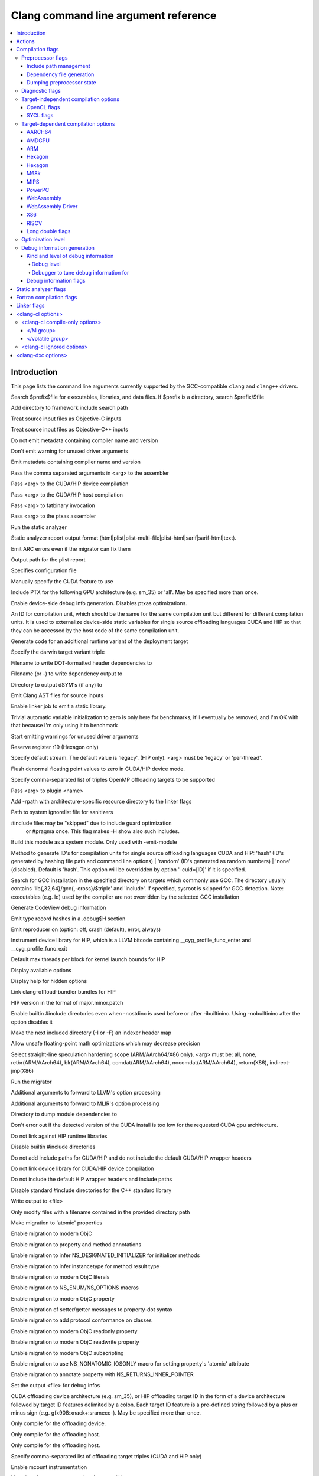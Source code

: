 ..
  -------------------------------------------------------------------
  NOTE: This file is automatically generated by running clang-tblgen
  -gen-opt-docs. Do not edit this file by hand!!
  -------------------------------------------------------------------

=====================================
Clang command line argument reference
=====================================
.. contents::
   :local:

Introduction
============

This page lists the command line arguments currently supported by the
GCC-compatible ``clang`` and ``clang++`` drivers.


.. program:: clang
.. option:: -B<prefix>, --prefix <arg>, --prefix=<arg>

Search $prefix$file for executables, libraries, and data files. If $prefix is a directory, search $prefix/$file

.. option:: -F<arg>

Add directory to framework include search path

.. option:: -ObjC

Treat source input files as Objective-C inputs

.. program:: clang1
.. option:: -ObjC++
.. program:: clang

Treat source input files as Objective-C++ inputs

.. option:: -Qn, -fno-ident

Do not emit metadata containing compiler name and version

.. option:: -Qunused-arguments

Don't emit warning for unused driver arguments

.. option:: -Qy, -fident

Emit metadata containing compiler name and version

.. option:: -Wa,<arg>,<arg2>...

Pass the comma separated arguments in <arg> to the assembler

.. option:: -Wlarge-by-value-copy=<arg>

.. option:: -Xarch\_<arg1> <arg2>

.. program:: clang1
.. option:: -Xarch\_device <arg>
.. program:: clang

Pass <arg> to the CUDA/HIP device compilation

.. program:: clang2
.. option:: -Xarch\_host <arg>
.. program:: clang

Pass <arg> to the CUDA/HIP host compilation

.. option:: -Xcuda-fatbinary <arg>

Pass <arg> to fatbinary invocation

.. option:: -Xcuda-ptxas <arg>

Pass <arg> to the ptxas assembler

.. option:: -Z<arg>

.. option:: -a<arg>, --profile-blocks

.. option:: -all\_load

.. option:: -allowable\_client <arg>

.. option:: --analyze

Run the static analyzer

.. option:: --analyzer-no-default-checks

.. option:: --analyzer-output<arg>

Static analyzer report output format (html\|plist\|plist-multi-file\|plist-html\|sarif\|sarif-html\|text).

.. option:: -arch <arg>

.. program:: clang1
.. option:: -arch\_errors\_fatal
.. program:: clang

.. program:: clang2
.. option:: -arch\_only <arg>
.. program:: clang

.. option:: -arcmt-migrate-emit-errors

Emit ARC errors even if the migrator can fix them

.. option:: -arcmt-migrate-report-output <arg>

Output path for the plist report

.. option:: --autocomplete=<arg>

.. option:: -bind\_at\_load

.. option:: -bundle

.. program:: clang1
.. option:: -bundle\_loader <arg>
.. program:: clang

.. option:: -client\_name<arg>

.. option:: -compatibility\_version<arg>

.. option:: --config <arg>

Specifies configuration file

.. option:: --constant-cfstrings

.. option:: --cuda-feature=<arg>

Manually specify the CUDA feature to use

.. option:: --cuda-include-ptx=<arg>, --no-cuda-include-ptx=<arg>

Include PTX for the following GPU architecture (e.g. sm\_35) or 'all'. May be specified more than once.

.. option:: --cuda-noopt-device-debug, --no-cuda-noopt-device-debug

Enable device-side debug info generation. Disables ptxas optimizations.

.. option:: -cuid=<arg>

An ID for compilation unit, which should be the same for the same compilation unit but different for different compilation units. It is used to externalize device-side static variables for single source offloading languages CUDA and HIP so that they can be accessed by the host code of the same compilation unit.

.. option:: -current\_version<arg>

.. option:: -darwin-target-variant <arg>

Generate code for an additional runtime variant of the deployment target

.. option:: -darwin-target-variant-triple <arg>

Specify the darwin target variant triple

.. option:: -dead\_strip

.. option:: -dependency-dot <arg>

Filename to write DOT-formatted header dependencies to

.. option:: -dependency-file <arg>

Filename (or -) to write dependency output to

.. option:: -dsym-dir<dir>

Directory to output dSYM's (if any) to

.. option:: -dumpmachine

.. option:: -dumpversion

.. option:: --dyld-prefix=<arg>, --dyld-prefix <arg>

.. option:: -dylib\_file <arg>

.. option:: -dylinker

.. program:: clang1
.. option:: -dylinker\_install\_name<arg>
.. program:: clang

.. option:: -dynamic

.. option:: -dynamiclib

.. option:: -emit-ast

Emit Clang AST files for source inputs

.. option:: --emit-static-lib

Enable linker job to emit a static library.

.. option:: -enable-trivial-auto-var-init-zero-knowing-it-will-be-removed-from-clang

Trivial automatic variable initialization to zero is only here for benchmarks, it'll eventually be removed, and I'm OK with that because I'm only using it to benchmark

.. option:: --end-no-unused-arguments

Start emitting warnings for unused driver arguments

.. option:: -exported\_symbols\_list <arg>

.. option:: -faligned-new=<arg>

.. option:: -fautomatic

.. option:: -ffixed-r19

Reserve register r19 (Hexagon only)

.. option:: -fgpu-default-stream=<arg>

Specify default stream. The default value is 'legacy'. (HIP only). <arg> must be 'legacy' or 'per-thread'.

.. option:: -fgpu-flush-denormals-to-zero, -fcuda-flush-denormals-to-zero, -fno-gpu-flush-denormals-to-zero

Flush denormal floating point values to zero in CUDA/HIP device mode.

.. option:: -fheinous-gnu-extensions

.. option:: -flat\_namespace

.. option:: -fopenmp-targets=<arg1>,<arg2>...

Specify comma-separated list of triples OpenMP offloading targets to be supported

.. option:: -force\_cpusubtype\_ALL

.. program:: clang1
.. option:: -force\_flat\_namespace
.. program:: clang

.. program:: clang2
.. option:: -force\_load <arg>
.. program:: clang

.. option:: -fplugin-arg-<name>-<arg>

Pass <arg> to plugin <name>

.. option:: -framework <arg>

.. option:: -frtlib-add-rpath, -fno-rtlib-add-rpath

Add -rpath with architecture-specific resource directory to the linker flags

.. option:: -fsanitize-system-ignorelist=<arg>, -fsanitize-system-blacklist=<arg>

Path to system ignorelist file for sanitizers

.. option:: -fshow-skipped-includes

#include files may be "skipped" due to include guard optimization
             or #pragma once. This flag makes -H show also such includes.

.. option:: -fsystem-module

Build this module as a system module. Only used with -emit-module

.. option:: -fuse-cuid=<arg>

Method to generate ID's for compilation units for single source offloading languages CUDA and HIP: 'hash' (ID's generated by hashing file path and command line options) \| 'random' (ID's generated as random numbers) \| 'none' (disabled). Default is 'hash'. This option will be overridden by option '-cuid=\[ID\]' if it is specified.

.. option:: --gcc-toolchain=<arg>

Search for GCC installation in the specified directory on targets which commonly use GCC. The directory usually contains 'lib{,32,64}/gcc{,-cross}/$triple' and 'include'. If specified, sysroot is skipped for GCC detection. Note: executables (e.g. ld) used by the compiler are not overridden by the selected GCC installation

.. option:: -gcodeview

Generate CodeView debug information

.. option:: -gcodeview-ghash, -gno-codeview-ghash

Emit type record hashes in a .debug$H section

.. option:: -gen-reproducer=<arg>, -fno-crash-diagnostics (equivalent to -gen-reproducer=off)

Emit reproducer on (option: off, crash (default), error, always)

.. option:: --gpu-instrument-lib=<arg>

Instrument device library for HIP, which is a LLVM bitcode containing \_\_cyg\_profile\_func\_enter and \_\_cyg\_profile\_func\_exit

.. option:: --gpu-max-threads-per-block=<arg>

Default max threads per block for kernel launch bounds for HIP

.. option:: -headerpad\_max\_install\_names<arg>

.. option:: -help, --help, /help<arg>, -help<arg>, --help<arg>

Display available options

.. option:: --help-hidden

Display help for hidden options

.. option:: --hip-link

Link clang-offload-bundler bundles for HIP

.. option:: --hip-version=<arg>

HIP version in the format of major.minor.patch

.. option:: -ibuiltininc

Enable builtin #include directories even when -nostdinc is used before or after -ibuiltininc. Using -nobuiltininc after the option disables it

.. option:: -image\_base <arg>

.. option:: -index-header-map

Make the next included directory (-I or -F) an indexer header map

.. option:: -init <arg>

.. option:: -install\_name <arg>

.. option:: -interface-stub-version=<arg>

.. option:: -keep\_private\_externs

.. option:: -lazy\_framework <arg>

.. program:: clang1
.. option:: -lazy\_library <arg>
.. program:: clang

.. option:: -mbig-endian, -EB

.. option:: -menable-unsafe-fp-math

Allow unsafe floating-point math optimizations which may decrease precision

.. option:: -mharden-sls=<arg>

Select straight-line speculation hardening scope (ARM/AArch64/X86 only). <arg> must be: all, none, retbr(ARM/AArch64), blr(ARM/AArch64), comdat(ARM/AArch64), nocomdat(ARM/AArch64), return(X86), indirect-jmp(X86)

.. option:: --migrate

Run the migrator

.. option:: -mios-simulator-version-min=<arg>, -miphonesimulator-version-min=<arg>

.. option:: -mlinker-version=<arg>

.. option:: -mlittle-endian, -EL

.. option:: -mllvm <arg>

Additional arguments to forward to LLVM's option processing

.. option:: -mmlir <arg>

Additional arguments to forward to MLIR's option processing

.. option:: -module-dependency-dir <arg>

Directory to dump module dependencies to

.. option:: -mtvos-simulator-version-min=<arg>, -mappletvsimulator-version-min=<arg>

.. option:: -multi\_module

.. option:: -multiply\_defined <arg>

.. program:: clang1
.. option:: -multiply\_defined\_unused <arg>
.. program:: clang

.. option:: -mwatchos-simulator-version-min=<arg>, -mwatchsimulator-version-min=<arg>

.. option:: --no-cuda-version-check

Don't error out if the detected version of the CUDA install is too low for the requested CUDA gpu architecture.

.. option:: -no-hip-rt

Do not link against HIP runtime libraries

.. option:: -no-integrated-cpp, --no-integrated-cpp

.. option:: -no\_dead\_strip\_inits\_and\_terms

.. option:: -nobuiltininc

Disable builtin #include directories

.. option:: -nodefaultlibs

.. option:: -nodriverkitlib

.. option:: -nofixprebinding

.. option:: -nogpuinc, -nocudainc

Do not add include paths for CUDA/HIP and do not include the default CUDA/HIP wrapper headers

.. option:: -nogpulib, -nocudalib

Do not link device library for CUDA/HIP device compilation

.. option:: -nohipwrapperinc

Do not include the default HIP wrapper headers and include paths

.. option:: -nolibc

.. option:: -nomultidefs

.. option:: -nopie, -no-pie

.. option:: -noprebind

.. option:: -noprofilelib

.. option:: -noseglinkedit

.. option:: -nostdinc, --no-standard-includes

.. program:: clang1
.. option:: -nostdinc++
.. program:: clang

Disable standard #include directories for the C++ standard library

.. option:: -nostdlib++

.. option:: -nostdlibinc

.. program:: clang1
.. option:: -o<file>, /Fo<arg>, -Fo<arg>, --output <arg>, --output=<arg>
.. program:: clang

Write output to <file>

.. option:: -objcmt-allowlist-dir-path=<arg>, -objcmt-white-list-dir-path=<arg>, -objcmt-whitelist-dir-path=<arg>

Only modify files with a filename contained in the provided directory path

.. option:: -objcmt-atomic-property

Make migration to 'atomic' properties

.. option:: -objcmt-migrate-all

Enable migration to modern ObjC

.. option:: -objcmt-migrate-annotation

Enable migration to property and method annotations

.. option:: -objcmt-migrate-designated-init

Enable migration to infer NS\_DESIGNATED\_INITIALIZER for initializer methods

.. option:: -objcmt-migrate-instancetype

Enable migration to infer instancetype for method result type

.. option:: -objcmt-migrate-literals

Enable migration to modern ObjC literals

.. option:: -objcmt-migrate-ns-macros

Enable migration to NS\_ENUM/NS\_OPTIONS macros

.. option:: -objcmt-migrate-property

Enable migration to modern ObjC property

.. option:: -objcmt-migrate-property-dot-syntax

Enable migration of setter/getter messages to property-dot syntax

.. option:: -objcmt-migrate-protocol-conformance

Enable migration to add protocol conformance on classes

.. option:: -objcmt-migrate-readonly-property

Enable migration to modern ObjC readonly property

.. option:: -objcmt-migrate-readwrite-property

Enable migration to modern ObjC readwrite property

.. option:: -objcmt-migrate-subscripting

Enable migration to modern ObjC subscripting

.. option:: -objcmt-ns-nonatomic-iosonly

Enable migration to use NS\_NONATOMIC\_IOSONLY macro for setting property's 'atomic' attribute

.. option:: -objcmt-returns-innerpointer-property

Enable migration to annotate property with NS\_RETURNS\_INNER\_POINTER

.. option:: -object

.. option:: -object-file-name=<file>, -object-file-name <arg>

Set the output <file> for debug infos

.. option:: --offload-arch=<arg>, --cuda-gpu-arch=<arg>, --no-offload-arch=<arg>

CUDA offloading device architecture (e.g. sm\_35), or HIP offloading target ID in the form of a device architecture followed by target ID features delimited by a colon. Each target ID feature is a pre-defined string followed by a plus or minus sign (e.g. gfx908:xnack+:sramecc-).  May be specified more than once.

.. option:: --offload-device-only, --cuda-device-only

Only compile for the offloading device.

.. option:: --offload-host-device, --cuda-compile-host-device

Only compile for the offloading host.

.. option:: --offload-host-only, --cuda-host-only

Only compile for the offloading host.

.. option:: --offload=<arg1>,<arg2>...

Specify comma-separated list of offloading target triples (CUDA and HIP only)

.. option:: -p, --profile

.. option:: -pagezero\_size<arg>

.. option:: -pg

Enable mcount instrumentation

.. option:: -pipe, --pipe

Use pipes between commands, when possible

.. option:: -prebind

.. program:: clang1
.. option:: -prebind\_all\_twolevel\_modules
.. program:: clang

.. option:: -preload

.. option:: --print-diagnostic-categories

.. option:: -print-diagnostic-options, --print-diagnostic-options

Print all of Clang's warning options

.. option:: -print-effective-triple, --print-effective-triple

Print the effective target triple

.. option:: -print-file-name=<file>, --print-file-name=<file>, --print-file-name <arg>

Print the full library path of <file>

.. option:: -print-ivar-layout

Enable Objective-C Ivar layout bitmap print trace

.. option:: -print-libgcc-file-name, --print-libgcc-file-name

Print the library path for the currently used compiler runtime library ("libgcc.a" or "libclang\_rt.builtins.\*.a")

.. option:: -print-multi-directory, --print-multi-directory

.. option:: -print-multi-lib, --print-multi-lib

.. option:: -print-multiarch, --print-multiarch

Print the multiarch target triple

.. option:: -print-prog-name=<name>, --print-prog-name=<name>, --print-prog-name <arg>

Print the full program path of <name>

.. option:: -print-resource-dir, --print-resource-dir

Print the resource directory pathname

.. option:: -print-rocm-search-dirs, --print-rocm-search-dirs

Print the paths used for finding ROCm installation

.. option:: -print-runtime-dir, --print-runtime-dir

Print the directory pathname containing clangs runtime libraries

.. option:: -print-search-dirs, --print-search-dirs

Print the paths used for finding libraries and programs

.. option:: -print-target-triple, --print-target-triple

Print the normalized target triple

.. option:: -print-targets, --print-targets

Print the registered targets

.. option:: -private\_bundle

.. option:: --product-name=<arg>

.. option:: -pthread, -no-pthread

Support POSIX threads in generated code

.. option:: -pthreads

.. option:: -read\_only\_relocs <arg>

.. option:: -relocatable-pch, --relocatable-pch

Whether to build a relocatable precompiled header

.. option:: -remap

.. option:: -rewrite-legacy-objc

Rewrite Legacy Objective-C source to C++

.. option:: -rtlib=<arg>, --rtlib=<arg>, --rtlib <arg>

Compiler runtime library to use

.. option:: -save-stats=<arg>, --save-stats=<arg>, -save-stats (equivalent to -save-stats=cwd), --save-stats (equivalent to -save-stats=cwd)

Save llvm statistics.

.. option:: -save-temps=<arg>, --save-temps=<arg>, -save-temps (equivalent to -save-temps=cwd), --save-temps (equivalent to -save-temps=cwd)

Save intermediate compilation results.

.. option:: -sectalign <arg1> <arg2> <arg3>

.. option:: -sectcreate <arg1> <arg2> <arg3>

.. option:: -sectobjectsymbols <arg1> <arg2>

.. option:: -sectorder <arg1> <arg2> <arg3>

.. option:: -seg1addr<arg>

.. option:: -seg\_addr\_table <arg>

.. program:: clang1
.. option:: -seg\_addr\_table\_filename <arg>
.. program:: clang

.. option:: -segaddr <arg1> <arg2>

.. option:: -segcreate <arg1> <arg2> <arg3>

.. option:: -seglinkedit

.. option:: -segprot <arg1> <arg2> <arg3>

.. option:: -segs\_read\_<arg>

.. program:: clang1
.. option:: -segs\_read\_only\_addr <arg>
.. program:: clang

.. program:: clang2
.. option:: -segs\_read\_write\_addr <arg>
.. program:: clang

.. option:: -serialize-diagnostics <arg>, --serialize-diagnostics <arg>

Serialize compiler diagnostics to a file

.. option:: -shared-libgcc

.. option:: -shared-libsan, -shared-libasan

Dynamically link the sanitizer runtime

.. option:: -single\_module

.. option:: --start-no-unused-arguments

Don't emit warnings about unused arguments for the following arguments

.. option:: -static-libgcc

.. option:: -static-libsan

Statically link the sanitizer runtime

.. option:: -static-libstdc++

.. option:: -static-openmp

Use the static host OpenMP runtime while linking.

.. option:: -std-default=<arg>

.. option:: -stdlib=<arg>, --stdlib=<arg>, --stdlib <arg>

C++ standard library to use. <arg> must be 'libc++', 'libstdc++' or 'platform'.

.. option:: -sub\_library<arg>

.. program:: clang1
.. option:: -sub\_umbrella<arg>
.. program:: clang

.. option:: --sysroot=<arg>, --sysroot <arg>

.. option:: --target-help

.. option:: --target=<arg>, -target <arg>

Generate code for the given target

.. option:: -time

Time individual commands

.. option:: -traditional, --traditional

.. option:: -traditional-cpp, --traditional-cpp

Enable some traditional CPP emulation

.. option:: -twolevel\_namespace

.. program:: clang1
.. option:: -twolevel\_namespace\_hints
.. program:: clang

.. option:: -umbrella <arg>

.. option:: -unexported\_symbols\_list <arg>

.. option:: -unwindlib=<arg>, --unwindlib=<arg>

Unwind library to use. <arg> must be 'libgcc', 'unwindlib' or 'platform'.

.. option:: -v, --verbose

Show commands to run and use verbose output

.. option:: --verify-debug-info

Verify the binary representation of debug output

.. option:: --version

Print version information

.. option:: -w, --no-warnings

Suppress all warnings

.. option:: -weak-l<arg>

.. option:: -weak\_framework <arg>

.. program:: clang1
.. option:: -weak\_library <arg>
.. program:: clang

.. program:: clang2
.. option:: -weak\_reference\_mismatches <arg>
.. program:: clang

.. option:: -whatsloaded

.. option:: -why\_load, -whyload

.. option:: -working-directory<arg>, -working-directory=<arg>

Resolve file paths relative to the specified directory

.. option:: -x<language>, --language <arg>, --language=<arg>

Treat subsequent input files as having type <language>

.. option:: -y<arg>

Actions
=======
The action to perform on the input.

.. option:: -E, --preprocess

Only run the preprocessor

.. option:: -S, --assemble

Only run preprocess and compilation steps

.. option:: -c, --compile

Only run preprocess, compile, and assemble steps

.. option:: -emit-interface-stubs

Generate Interface Stub Files.

.. option:: -emit-llvm

Use the LLVM representation for assembler and object files

.. option:: -emit-merged-ifs

Generate Interface Stub Files, emit merged text not binary.

.. option:: -extract-api

Extract API information

.. option:: -fdriver-only

Only run the driver.

.. option:: -fsyntax-only

.. option:: -module-file-info

Provide information about a particular module file

.. option:: --precompile

Only precompile the input

.. option:: -rewrite-objc

Rewrite Objective-C source to C++

.. option:: -verify-pch

Load and verify that a pre-compiled header file is not stale

Compilation flags
=================

Flags controlling the behavior of Clang during compilation. These flags have
no effect during actions that do not perform compilation.

.. option:: -Xassembler <arg>

Pass <arg> to the assembler

.. option:: -Xclang <arg>

Pass <arg> to the clang compiler

.. option:: -Xopenmp-target <arg>

Pass <arg> to the target offloading toolchain.

.. program:: clang1
.. option:: -Xopenmp-target=<triple> <arg>
.. program:: clang

Pass <arg> to the target offloading toolchain identified by <triple>.

.. option:: -ansi, --ansi

.. option:: -fc++-abi=<arg>

C++ ABI to use. This will override the target C++ ABI.

.. option:: -fclang-abi-compat=<version>

Attempt to match the ABI of Clang <version>. <version> must be '<major>.<minor>' or 'latest'.

.. option:: -fcomment-block-commands=<arg>,<arg2>...

Treat each comma separated argument in <arg> as a documentation comment block command

.. option:: -fcomplete-member-pointers, -fno-complete-member-pointers

Require member pointer base types to be complete if they would be significant under the Microsoft ABI

.. option:: -fcrash-diagnostics-dir=<dir>

Put crash-report files in <dir>

.. option:: -fcrash-diagnostics=<arg>, -fcrash-diagnostics (equivalent to -fcrash-diagnostics=compiler)

Set level of crash diagnostic reporting, (option: off, compiler, all)

.. option:: -fdeclspec, -fno-declspec

Allow \_\_declspec as a keyword

.. option:: -fdepfile-entry=<arg>

.. option:: -fdiagnostics-fixit-info, -fno-diagnostics-fixit-info

.. option:: -fdiagnostics-format=<arg>

.. option:: -fdiagnostics-parseable-fixits

Print fix-its in machine parseable form

.. option:: -fdiagnostics-print-source-range-info

Print source range spans in numeric form

.. option:: -fdiagnostics-show-category=<arg>

.. option:: -fdiscard-value-names, -fno-discard-value-names

Discard value names in LLVM IR

.. option:: -fexperimental-relative-c++-abi-vtables, -fno-experimental-relative-c++-abi-vtables

Use the experimental C++ class ABI for classes with virtual tables

.. option:: -fexperimental-strict-floating-point

Enables experimental strict floating point in LLVM.

.. option:: -ffine-grained-bitfield-accesses, -fno-fine-grained-bitfield-accesses

Use separate accesses for consecutive bitfield runs with legal widths and alignments.

.. option:: -fglobal-isel, -fexperimental-isel, -fno-global-isel

Enables the global instruction selector

.. option:: -finline-functions, -fno-inline-functions

Inline suitable functions

.. option:: -finline-hint-functions

Inline functions which are (explicitly or implicitly) marked inline

.. option:: -fno-legacy-pass-manager, -fexperimental-new-pass-manager

.. option:: -fno-sanitize-ignorelist, -fno-sanitize-blacklist

Don't use ignorelist file for sanitizers

.. option:: -fparse-all-comments

.. option:: -frandomize-layout-seed-file=<file>

File holding the seed used by the randomize structure layout feature

.. option:: -frandomize-layout-seed=<seed>

The seed used by the randomize structure layout feature

.. option:: -frecord-command-line, -fno-record-command-line, -frecord-gcc-switches

.. option:: -fsanitize-address-destructor=<arg>

Set destructor type used in ASan instrumentation. <arg> must be 'none' or 'global'.

.. option:: -fsanitize-address-field-padding=<arg>

Level of field padding for AddressSanitizer

.. option:: -fsanitize-address-globals-dead-stripping, -fno-sanitize-address-globals-dead-stripping

Enable linker dead stripping of globals in AddressSanitizer

.. option:: -fsanitize-address-outline-instrumentation, -fno-sanitize-address-outline-instrumentation

Always generate function calls for address sanitizer instrumentation

.. option:: -fsanitize-address-poison-custom-array-cookie, -fno-sanitize-address-poison-custom-array-cookie

Enable poisoning array cookies when using custom operator new\[\] in AddressSanitizer

.. option:: -fsanitize-address-use-after-return=<mode>

Select the mode of detecting stack use-after-return in AddressSanitizer. <mode> must be 'never', 'runtime' or 'always'.

.. option:: -fsanitize-address-use-after-scope, -fno-sanitize-address-use-after-scope

Enable use-after-scope detection in AddressSanitizer

.. option:: -fsanitize-address-use-odr-indicator, -fno-sanitize-address-use-odr-indicator

Enable ODR indicator globals to avoid false ODR violation reports in partially sanitized programs at the cost of an increase in binary size

.. option:: -fsanitize-cfi-canonical-jump-tables, -fno-sanitize-cfi-canonical-jump-tables

Make the jump table addresses canonical in the symbol table

.. option:: -fsanitize-cfi-cross-dso, -fno-sanitize-cfi-cross-dso

Enable control flow integrity (CFI) checks for cross-DSO calls.

.. option:: -fsanitize-cfi-icall-generalize-pointers

Generalize pointers in CFI indirect call type signature checks

.. option:: -fsanitize-coverage-allowlist=<arg>

Restrict sanitizer coverage instrumentation exclusively to modules and functions that match the provided special case list, except the blocked ones

.. option:: -fsanitize-coverage-ignorelist=<arg>

Disable sanitizer coverage instrumentation for modules and functions that match the provided special case list, even the allowed ones

.. option:: -fsanitize-coverage=<arg1>,<arg2>..., -fno-sanitize-coverage=<arg1>,<arg2>...

Specify the type of coverage instrumentation for Sanitizers

.. option:: -fsanitize-hwaddress-abi=<arg>

Select the HWAddressSanitizer ABI to target (interceptor or platform, default interceptor). This option is currently unused.

.. option:: -fsanitize-hwaddress-experimental-aliasing, -fno-sanitize-hwaddress-experimental-aliasing

Enable aliasing mode in HWAddressSanitizer

.. option:: -fsanitize-ignorelist=<arg>, -fsanitize-blacklist=<arg>

Path to ignorelist file for sanitizers

.. option:: -fsanitize-link-c++-runtime, -fno-sanitize-link-c++-runtime

.. option:: -fsanitize-link-runtime, -fno-sanitize-link-runtime

.. option:: -fsanitize-memory-track-origins, -fno-sanitize-memory-track-origins

Enable origins tracking in MemorySanitizer

.. program:: clang1
.. option:: -fsanitize-memory-track-origins=<arg>
.. program:: clang

Enable origins tracking in MemorySanitizer

.. option:: -fsanitize-memory-use-after-dtor, -fno-sanitize-memory-use-after-dtor

Enable use-after-destroy detection in MemorySanitizer

.. option:: -fsanitize-memtag-mode=<arg>

Set default MTE mode to 'sync' (default) or 'async'

.. option:: -fsanitize-minimal-runtime, -fno-sanitize-minimal-runtime

.. option:: -fsanitize-recover=<arg1>,<arg2>..., -fno-sanitize-recover=<arg1>,<arg2>..., -fsanitize-recover (equivalent to -fsanitize-recover=all)

Enable recovery for specified sanitizers

.. option:: -fsanitize-stats, -fno-sanitize-stats

Enable sanitizer statistics gathering.

.. option:: -fsanitize-thread-atomics, -fno-sanitize-thread-atomics

Enable atomic operations instrumentation in ThreadSanitizer (default)

.. option:: -fsanitize-thread-func-entry-exit, -fno-sanitize-thread-func-entry-exit

Enable function entry/exit instrumentation in ThreadSanitizer (default)

.. option:: -fsanitize-thread-memory-access, -fno-sanitize-thread-memory-access

Enable memory access instrumentation in ThreadSanitizer (default)

.. option:: -fsanitize-trap=<arg1>,<arg2>..., -fno-sanitize-trap=<arg1>,<arg2>..., -fsanitize-trap (equivalent to -fsanitize-trap=all), -fsanitize-undefined-trap-on-error (equivalent to -fsanitize-trap=undefined)

Enable trapping for specified sanitizers

.. option:: -fsanitize-undefined-strip-path-components=<number>

Strip (or keep only, if negative) a given number of path components when emitting check metadata.

.. option:: -fsanitize=<check>,<arg2>..., -fno-sanitize=<arg1>,<arg2>...

Turn on runtime checks for various forms of undefined or suspicious behavior. See user manual for available checks

.. option:: -moutline, -mno-outline

Enable function outlining (AArch64 only)

.. option:: -moutline-atomics, -mno-outline-atomics

Generate local calls to out-of-line atomic operations

.. option:: --param <arg>, --param=<arg>

.. option:: -print-supported-cpus, --print-supported-cpus, -mcpu=?, -mtune=?

Print supported cpu models for the given target (if target is not specified, it will print the supported cpus for the default target)

.. option:: -std=<arg>, --std=<arg>, --std <arg>

Language standard to compile for

Preprocessor flags
~~~~~~~~~~~~~~~~~~

Flags controlling the behavior of the Clang preprocessor.

.. option:: -C, --comments

Include comments in preprocessed output

.. option:: -CC, --comments-in-macros

Include comments from within macros in preprocessed output

.. program:: clang2
.. option:: -D<macro>=<value>, --D<arg>, /D<arg>, -D<arg>, --define-macro <arg>, --define-macro=<arg>
.. program:: clang

Define <macro> to <value> (or 1 if <value> omitted)

.. option:: -H, --trace-includes

Show header includes and nesting depth

.. option:: -P, --no-line-commands

Disable linemarker output in -E mode

.. option:: -U<macro>, --undefine-macro <arg>, --undefine-macro=<arg>

Undefine macro <macro>

.. option:: -Wp,<arg>,<arg2>...

Pass the comma separated arguments in <arg> to the preprocessor

.. option:: -Xpreprocessor <arg>

Pass <arg> to the preprocessor

Include path management
-----------------------

Flags controlling how ``#include``\s are resolved to files.

.. program:: clang3
.. option:: -I<dir>, /I<dir>, -I<dir>, --include-directory <arg>, --include-directory=<arg>
.. program:: clang

Add directory to include search path. For C++ inputs, if
there are multiple -I options, these directories are searched
in the order they are given before the standard system directories
are searched. If the same directory is in the SYSTEM include search
paths, for example if also specified with -isystem, the -I option
will be ignored

.. option:: -I-, --include-barrier

Restrict all prior -I flags to double-quoted inclusion and remove current directory from include path

.. option:: --amdgpu-arch-tool=<arg>

Tool used for detecting AMD GPU arch in the system.

.. option:: --cuda-path-ignore-env

Ignore environment variables to detect CUDA installation

.. option:: --cuda-path=<arg>

CUDA installation path

.. option:: -cxx-isystem<directory>

Add directory to the C++ SYSTEM include search path

.. option:: -fbuild-session-file=<file>

Use the last modification time of <file> as the build session timestamp

.. option:: -fbuild-session-timestamp=<time since Epoch in seconds>

Time when the current build session started

.. option:: -fmodule-file=\[<name>=\]<file>

Specify the mapping of module name to precompiled module file, or load a module file if name is omitted.

.. option:: -fmodules-cache-path=<directory>

Specify the module cache path

.. option:: -fmodules-disable-diagnostic-validation

Disable validation of the diagnostic options when loading the module

.. option:: -fmodules-prune-after=<seconds>

Specify the interval (in seconds) after which a module file will be considered unused

.. option:: -fmodules-prune-interval=<seconds>

Specify the interval (in seconds) between attempts to prune the module cache

.. option:: -fmodules-user-build-path <directory>

Specify the module user build path

.. option:: -fmodules-validate-once-per-build-session

Don't verify input files for the modules if the module has been successfully validated or loaded during this build session

.. option:: -fmodules-validate-system-headers, -fno-modules-validate-system-headers

Validate the system headers that a module depends on when loading the module

.. option:: -fprebuilt-module-path=<directory>

Specify the prebuilt module path

.. option:: --hip-path=<arg>

HIP runtime installation path, used for finding HIP version and adding HIP include path.

.. option:: -idirafter<arg>, --include-directory-after <arg>, --include-directory-after=<arg>

Add directory to AFTER include search path

.. option:: -iframework<arg>

Add directory to SYSTEM framework search path

.. option:: -iframeworkwithsysroot<directory>

Add directory to SYSTEM framework search path, absolute paths are relative to -isysroot

.. option:: -imacros<file>, --imacros<file>, --imacros=<arg>

Include macros from file before parsing

.. option:: -include<file>, --include<file>, --include=<arg>

Include file before parsing

.. option:: -include-pch <file>

Include precompiled header file

.. option:: -iprefix<dir>, --include-prefix <arg>, --include-prefix=<arg>

Set the -iwithprefix/-iwithprefixbefore prefix

.. option:: -iquote<directory>

Add directory to QUOTE include search path

.. option:: -isysroot<dir>

Set the system root directory (usually /)

.. option:: -isystem<directory>

Add directory to SYSTEM include search path

.. option:: -isystem-after<directory>

Add directory to end of the SYSTEM include search path

.. option:: -ivfsoverlay<arg>

Overlay the virtual filesystem described by file over the real file system

.. option:: -iwithprefix<dir>, --include-with-prefix <arg>, --include-with-prefix-after <arg>, --include-with-prefix-after=<arg>, --include-with-prefix=<arg>

Set directory to SYSTEM include search path with prefix

.. option:: -iwithprefixbefore<dir>, --include-with-prefix-before <arg>, --include-with-prefix-before=<arg>

Set directory to include search path with prefix

.. option:: -iwithsysroot<directory>

Add directory to SYSTEM include search path, absolute paths are relative to -isysroot

.. option:: --libomptarget-amdgpu-bc-path=<arg>, --libomptarget-amdgcn-bc-path=<arg>

Path to libomptarget-amdgcn bitcode library

.. option:: --libomptarget-nvptx-bc-path=<arg>

Path to libomptarget-nvptx bitcode library

.. option:: --ptxas-path=<arg>

Path to ptxas (used for compiling CUDA code)

.. option:: --rocm-path=<arg>

ROCm installation path, used for finding and automatically linking required bitcode libraries.

.. program:: clang1
.. option:: -stdlib++-isystem<directory>
.. program:: clang

Use directory as the C++ standard library include path

.. option:: --system-header-prefix=<prefix>, --no-system-header-prefix=<prefix>, --system-header-prefix <arg>

Treat all #include paths starting with <prefix> as including a system header.

Dependency file generation
--------------------------

Flags controlling generation of a dependency file for ``make``-like build
systems.

.. option:: -M, --dependencies

Like -MD, but also implies -E and writes to stdout by default

.. option:: -MD, --write-dependencies

Write a depfile containing user and system headers

.. option:: -MF<file>

Write depfile output from -MMD, -MD, -MM, or -M to <file>

.. option:: -MG, --print-missing-file-dependencies

Add missing headers to depfile

.. option:: -MJ<arg>

Write a compilation database entry per input

.. option:: -MM, --user-dependencies

Like -MMD, but also implies -E and writes to stdout by default

.. option:: -MMD, --write-user-dependencies

Write a depfile containing user headers

.. option:: -MP

Create phony target for each dependency (other than main file)

.. option:: -MQ<arg>

Specify name of main file output to quote in depfile

.. option:: -MT<arg>

Specify name of main file output in depfile

.. option:: -MV

Use NMake/Jom format for the depfile

Dumping preprocessor state
--------------------------

Flags allowing the state of the preprocessor to be dumped in various ways.

.. option:: -d

.. program:: clang1
.. option:: -d<arg>
.. program:: clang

.. option:: -dD

Print macro definitions in -E mode in addition to normal output

.. option:: -dI

Print include directives in -E mode in addition to normal output

.. option:: -dM

Print macro definitions in -E mode instead of normal output

Diagnostic flags
~~~~~~~~~~~~~~~~

Flags controlling which warnings, errors, and remarks Clang will generate.
See the :doc:`full list of warning and remark flags <DiagnosticsReference>`.

.. option:: -R<remark>

Enable the specified remark

.. option:: -Rpass-analysis=<arg>

Report transformation analysis from optimization passes whose name matches the given POSIX regular expression

.. option:: -Rpass-missed=<arg>

Report missed transformations by optimization passes whose name matches the given POSIX regular expression

.. option:: -Rpass=<arg>

Report transformations performed by optimization passes whose name matches the given POSIX regular expression

.. option:: -W<warning>, --extra-warnings, --warn-<arg>, --warn-=<arg>

Enable the specified warning

.. option:: -Wdeprecated, -Wno-deprecated

Enable warnings for deprecated constructs and define \_\_DEPRECATED

.. option:: -Wframe-larger-than=<arg>, -Wframe-larger-than

.. option:: -Wnonportable-cfstrings<arg>, -Wno-nonportable-cfstrings<arg>

Target-independent compilation options
~~~~~~~~~~~~~~~~~~~~~~~~~~~~~~~~~~~~~~
.. option:: -fPIC, -fno-PIC

.. option:: -fPIE, -fno-PIE

.. option:: -faccess-control, -fno-access-control

.. option:: -faddrsig, -fno-addrsig

Emit an address-significance table

.. option:: -falign-functions, -fno-align-functions

.. program:: clang1
.. option:: -falign-functions=<arg>
.. program:: clang

.. option:: -falign-loops=<N>

N must be a power of two. Align loops to the boundary

.. program:: clang1
.. option:: -faligned-allocation, -faligned-new, -fno-aligned-allocation
.. program:: clang

Enable C++17 aligned allocation functions

.. option:: -fallow-editor-placeholders, -fno-allow-editor-placeholders

Treat editor placeholders as valid source code

.. option:: -fallow-unsupported

.. option:: -faltivec, -fno-altivec

.. option:: -faltivec-src-compat=<arg>

Source-level compatibility for Altivec vectors (for PowerPC targets). This includes results of vector comparison (scalar for 'xl', vector for 'gcc') as well as behavior when initializing with a scalar (splatting for 'xl', element zero only for 'gcc'). For 'mixed', the compatibility is as 'gcc' for 'vector bool/vector pixel' and as 'xl' for other types. Current default is 'mixed'. <arg> must be 'mixed', 'gcc' or 'xl'.

.. option:: -fansi-escape-codes

Use ANSI escape codes for diagnostics

.. option:: -fapple-kext, -findirect-virtual-calls, -fterminated-vtables

Use Apple's kernel extensions ABI

.. option:: -fapple-link-rtlib

Force linking the clang builtins runtime library

.. option:: -fapple-pragma-pack, -fno-apple-pragma-pack

Enable Apple gcc-compatible #pragma pack handling

.. option:: -fapplication-extension, -fno-application-extension

Restrict code to those available for App Extensions

.. option:: -fapprox-func, -fno-approx-func

Allow certain math function calls to be replaced with an approximately equivalent calculation

.. option:: -fasm, -fno-asm

.. option:: -fasm-blocks, -fno-asm-blocks

.. option:: -fassociative-math, -fno-associative-math

.. option:: -fassume-sane-operator-new, -fno-assume-sane-operator-new

.. option:: -fast

.. option:: -fastcp

.. option:: -fastf

.. option:: -fasync-exceptions, -fno-async-exceptions

Enable EH Asynchronous exceptions

.. option:: -fasynchronous-unwind-tables, -fno-asynchronous-unwind-tables

.. option:: -fautolink, -fno-autolink

.. option:: -fbasic-block-sections=<arg>

Generate labels for each basic block or place each basic block or a subset of basic blocks in its own section. <arg> must be 'all', 'labels', 'none' or 'list='.

.. option:: -fbinutils-version=<major.minor>

Produced object files can use all ELF features supported by this binutils version and newer. If -fno-integrated-as is specified, the generated assembly will consider GNU as support. 'none' means that all ELF features can be used, regardless of binutils support. Defaults to 2.26.

.. option:: -fblocks, -fno-blocks

Enable the 'blocks' language feature

.. option:: -fbootclasspath=<arg>, --bootclasspath <arg>, --bootclasspath=<arg>

.. option:: -fborland-extensions, -fno-borland-extensions

Accept non-standard constructs supported by the Borland compiler

.. option:: -fbracket-depth=<arg>

.. option:: -fbuiltin, -fno-builtin

.. option:: -fbuiltin-module-map

Load the clang builtins module map file.

.. program:: clang1
.. option:: -fc++-static-destructors, -fno-c++-static-destructors
.. program:: clang

.. option:: -fcaret-diagnostics, -fno-caret-diagnostics

.. option:: -fcf-protection=<arg>, -fcf-protection (equivalent to -fcf-protection=full)

Instrument control-flow architecture protection. <arg> must be 'return', 'branch', 'full' or 'none'.

.. option:: -fcf-runtime-abi=<arg>

 <arg> must be 'unspecified', 'standalone', 'objc', 'swift', 'swift-5.0', 'swift-4.2' or 'swift-4.1'.

.. option:: -fchar8\_t, -fno-char8\_t

Enable C++ builtin type char8\_t

.. option:: -fclasspath=<arg>, --CLASSPATH <arg>, --CLASSPATH=<arg>, --classpath <arg>, --classpath=<arg>

.. option:: -fcolor-diagnostics, -fdiagnostics-color, -fno-color-diagnostics

Enable colors in diagnostics

.. option:: -fcommon, -fno-common

Place uninitialized global variables in a common block

.. option:: -fcompile-resource=<arg>, --resource <arg>, --resource=<arg>

.. option:: -fconstant-cfstrings, -fno-constant-cfstrings

.. option:: -fconstant-string-class=<arg>

.. option:: -fconstexpr-backtrace-limit=<arg>

.. option:: -fconstexpr-depth=<arg>

.. option:: -fconstexpr-steps=<arg>

.. option:: -fconvergent-functions

Assume functions may be convergent

.. option:: -fcoroutines-ts, -fno-coroutines-ts

Enable support for the C++ Coroutines TS

.. option:: -fcoverage-compilation-dir=<arg>

The compilation directory to embed in the coverage mapping.

.. option:: -fcoverage-mapping, -fno-coverage-mapping

Generate coverage mapping to enable code coverage analysis

.. option:: -fcoverage-prefix-map=<arg>

remap file source paths in coverage mapping

.. option:: -fcreate-profile

.. option:: -fcs-profile-generate

Generate instrumented code to collect context sensitive execution counts into default.profraw (overridden by LLVM\_PROFILE\_FILE env var)

.. program:: clang1
.. option:: -fcs-profile-generate=<directory>
.. program:: clang

Generate instrumented code to collect context sensitive execution counts into <directory>/default.profraw (overridden by LLVM\_PROFILE\_FILE env var)

.. option:: -fcuda-approx-transcendentals, -fno-cuda-approx-transcendentals

Use approximate transcendental functions

.. option:: -fcuda-short-ptr, -fno-cuda-short-ptr

Use 32-bit pointers for accessing const/local/shared address spaces

.. option:: -fcxx-exceptions, -fno-cxx-exceptions

Enable C++ exceptions

.. option:: -fcxx-modules, -fno-cxx-modules

Enable modules for C++

.. option:: -fdata-sections, -fno-data-sections

Place each data in its own section

.. option:: -fdebug-compilation-dir=<arg>, -fdebug-compilation-dir <arg>

The compilation directory to embed in the debug info

.. option:: -fdebug-default-version=<arg>

Default DWARF version to use, if a -g option caused DWARF debug info to be produced

.. option:: -fdebug-info-for-profiling, -fno-debug-info-for-profiling

Emit extra debug info to make sample profile more accurate

.. option:: -fdebug-macro, -fno-debug-macro

Emit macro debug information

.. option:: -fdebug-pass-arguments

.. option:: -fdebug-pass-structure

.. option:: -fdebug-prefix-map=<arg>

remap file source paths in debug info

.. option:: -fdebug-ranges-base-address, -fno-debug-ranges-base-address

Use DWARF base address selection entries in .debug\_ranges

.. option:: -fdebug-types-section, -fno-debug-types-section

Place debug types in their own section (ELF Only)

.. option:: -fdelayed-template-parsing, -fno-delayed-template-parsing

Parse templated function definitions at the end of the translation unit

.. option:: -fdelete-null-pointer-checks, -fno-delete-null-pointer-checks

Treat usage of null pointers as undefined behavior (default)

.. option:: -fdenormal-fp-math=<arg>

.. option:: -fdiagnostics-absolute-paths

Print absolute paths in diagnostics

.. program:: clang1
.. option:: -fdiagnostics-color=<arg>
.. program:: clang

.. option:: -fdiagnostics-hotness-threshold=<value>

Prevent optimization remarks from being output if they do not have at least this profile count. Use 'auto' to apply the threshold from profile summary

.. option:: -fdiagnostics-misexpect-tolerance=<value>

Prevent misexpect diagnostics from being output if the profile counts are within N% of the expected. 

.. option:: -fdiagnostics-show-hotness, -fno-diagnostics-show-hotness

Enable profile hotness information in diagnostic line

.. option:: -fdiagnostics-show-note-include-stack, -fno-diagnostics-show-note-include-stack

Display include stacks for diagnostic notes

.. option:: -fdiagnostics-show-option, -fno-diagnostics-show-option

Print option name with mappable diagnostics

.. option:: -fdiagnostics-show-template-tree

Print a template comparison tree for differing templates

.. option:: -fdigraphs, -fno-digraphs

Enable alternative token representations '<:', ':>', '<%', '%>', '%:', '%:%:' (default)

.. option:: -fdirect-access-external-data, -fno-direct-access-external-data

Don't use GOT indirection to reference external data symbols

.. option:: -fdirectives-only, -fno-directives-only

.. option:: -fdollars-in-identifiers, -fno-dollars-in-identifiers

Allow '$' in identifiers

.. option:: -fdouble-square-bracket-attributes, -fno-double-square-bracket-attributes

Enable '\[\[\]\]' attributes in all C and C++ language modes

.. option:: -fdwarf-directory-asm, -fno-dwarf-directory-asm

.. option:: -fdwarf-exceptions

Use DWARF style exceptions

.. option:: -felide-constructors, -fno-elide-constructors

.. option:: -feliminate-unused-debug-symbols, -fno-eliminate-unused-debug-symbols

.. option:: -feliminate-unused-debug-types, -fno-eliminate-unused-debug-types

Do not emit  debug info for defined but unused types

.. option:: -fembed-bitcode=<option>, -fembed-bitcode (equivalent to -fembed-bitcode=all), -fembed-bitcode-marker (equivalent to -fembed-bitcode=marker)

Embed LLVM bitcode. <option> must be 'off', 'all', 'bitcode' or 'marker'.

.. option:: -fembed-offload-object=<arg>

Embed Offloading device-side binary into host object file as a section.

.. option:: -femit-all-decls

Emit all declarations, even if unused

.. option:: -femit-dwarf-unwind=<arg>

When to emit DWARF unwind (EH frame) info. <arg> must be 'always', 'no-compact-unwind' or 'default'.

.. option:: -femulated-tls, -fno-emulated-tls

Use emutls functions to access thread\_local variables

.. option:: -fenable-matrix

Enable matrix data type and related builtin functions

.. option:: -fencoding=<arg>, --encoding <arg>, --encoding=<arg>

.. option:: -ferror-limit=<arg>

.. option:: -fescaping-block-tail-calls, -fno-escaping-block-tail-calls

.. option:: -fexceptions, -fno-exceptions

Enable support for exception handling

.. option:: -fexec-charset=<arg>

.. option:: -fexperimental-library, -fno-experimental-library

Control whether unstable and experimental library features are enabled. This option enables various library features that are either experimental (also known as TSes), or have been but are not stable yet in the selected Standard Library implementation. It is not recommended to use this option in production code, since neither ABI nor API stability are guaranteed. This is intended to provide a preview of features that will ship in the future for experimentation purposes

.. option:: -fexperimental-new-constant-interpreter

Enable the experimental new constant interpreter

.. option:: -fextdirs=<arg>, --extdirs <arg>, --extdirs=<arg>

.. option:: -fextend-arguments=<arg>

Controls how scalar integer arguments are extended in calls to unprototyped and varargs functions. <arg> must be '32' or '64'.

.. option:: -ffast-math, -fno-fast-math

Allow aggressive, lossy floating-point optimizations

.. option:: -ffile-compilation-dir=<arg>

The compilation directory to embed in the debug info and coverage mapping.

.. option:: -ffile-prefix-map=<arg>

remap file source paths in debug info, predefined preprocessor macros and \_\_builtin\_FILE(). Implies -ffile-reproducible.

.. option:: -ffile-reproducible, -fno-file-reproducible

Use the target's platform-specific path separator character when expanding the \_\_FILE\_\_ macro

.. option:: -ffinite-loops, -fno-finite-loops

Assume all loops are finite.

.. option:: -ffinite-math-only, -fno-finite-math-only

.. option:: -ffixed-point, -fno-fixed-point

Enable fixed point types

.. option:: -ffor-scope, -fno-for-scope

.. option:: -fforce-dwarf-frame, -fno-force-dwarf-frame

Always emit a debug frame section

.. option:: -fforce-emit-vtables, -fno-force-emit-vtables

Emits more virtual tables to improve devirtualization

.. option:: -fforce-enable-int128, -fno-force-enable-int128

Enable support for int128\_t type

.. option:: -ffp-contract=<arg>

Form fused FP ops (e.g. FMAs): fast (fuses across statements disregarding pragmas) \| on (only fuses in the same statement unless dictated by pragmas) \| off (never fuses) \| fast-honor-pragmas (fuses across statements unless diectated by pragmas). Default is 'fast' for CUDA, 'fast-honor-pragmas' for HIP, and 'on' otherwise. <arg> must be 'fast', 'on', 'off' or 'fast-honor-pragmas'.

.. option:: -ffp-eval-method=<arg>

Specifies the evaluation method to use for floating-point arithmetic. <arg> must be 'source', 'double' or 'extended'.

.. option:: -ffp-exception-behavior=<arg>

Specifies the exception behavior of floating-point operations. <arg> must be 'ignore', 'maytrap' or 'strict'.

.. option:: -ffp-model=<arg>

Controls the semantics of floating-point calculations.

.. option:: -ffreestanding

Assert that the compilation takes place in a freestanding environment

.. option:: -ffunction-sections, -fno-function-sections

Place each function in its own section

.. option:: -fgnu-inline-asm, -fno-gnu-inline-asm

.. option:: -fgnu-keywords, -fno-gnu-keywords

Allow GNU-extension keywords regardless of language standard

.. option:: -fgnu-runtime

Generate output compatible with the standard GNU Objective-C runtime

.. option:: -fgnu89-inline, -fno-gnu89-inline

Use the gnu89 inline semantics

.. option:: -fgnuc-version=<arg>

Sets various macros to claim compatibility with the given GCC version (default is 4.2.1)

.. option:: -fgpu-allow-device-init, -fno-gpu-allow-device-init

Allow device side init function in HIP (experimental)

.. option:: -fgpu-defer-diag, -fno-gpu-defer-diag

Defer host/device related diagnostic messages for CUDA/HIP

.. option:: -fgpu-rdc, -fcuda-rdc, -fno-gpu-rdc

Generate relocatable device code, also known as separate compilation mode

.. option:: -fgpu-sanitize, -fno-gpu-sanitize

Enable sanitizer for AMDGPU target

.. option:: -fhip-fp32-correctly-rounded-divide-sqrt, -fno-hip-fp32-correctly-rounded-divide-sqrt

Specify that single precision floating-point divide and sqrt used in the program source are correctly rounded (HIP device compilation only)

.. option:: -fhip-kernel-arg-name, -fno-hip-kernel-arg-name

Specify that kernel argument names are preserved (HIP only)

.. option:: -fhip-new-launch-api, -fno-hip-new-launch-api

Use new kernel launching API for HIP

.. option:: -fhonor-infinities, -fhonor-infinites, -fno-honor-infinities

.. option:: -fhonor-nans, -fno-honor-nans

.. option:: -fhosted

.. option:: -fignore-exceptions

Enable support for ignoring exception handling constructs

.. option:: -fimplicit-module-maps, -fmodule-maps, -fno-implicit-module-maps

Implicitly search the file system for module map files.

.. option:: -fimplicit-modules, -fno-implicit-modules

.. option:: -finput-charset=<arg>

Specify the default character set for source files

.. option:: -finstrument-function-entry-bare

Instrument function entry only, after inlining, without arguments to the instrumentation call

.. option:: -finstrument-functions

Generate calls to instrument function entry and exit

.. option:: -finstrument-functions-after-inlining

Like -finstrument-functions, but insert the calls after inlining

.. option:: -fintegrated-as, -fno-integrated-as, -integrated-as

Enable the integrated assembler

.. option:: -fintegrated-cc1, -fno-integrated-cc1

Run cc1 in-process

.. option:: -fintegrated-objemitter, -fno-integrated-objemitter

Use internal machine object code emitter.

.. option:: -fjmc, -fno-jmc

Enable just-my-code debugging

.. option:: -fjump-tables, -fno-jump-tables

Use jump tables for lowering switches

.. option:: -fkeep-static-consts, -fno-keep-static-consts

Keep static const variables if unused

.. option:: -flax-vector-conversions=<arg>, -flax-vector-conversions (equivalent to -flax-vector-conversions=integer), -fno-lax-vector-conversions (equivalent to -flax-vector-conversions=none)

Enable implicit vector bit-casts. <arg> must be 'none', 'integer' or 'all'.

.. option:: -flimited-precision=<arg>

.. option:: -flto-jobs=<arg>

Controls the backend parallelism of -flto=thin (default of 0 means the number of threads will be derived from the number of CPUs detected)

.. option:: -flto=<arg>, -flto (equivalent to -flto=full), -flto=auto (equivalent to -flto=full), -flto=jobserver (equivalent to -flto=full)

Set LTO mode. <arg> must be 'thin' or 'full'.

.. option:: -fmacro-backtrace-limit=<arg>

.. option:: -fmacro-prefix-map=<arg>

remap file source paths in predefined preprocessor macros and \_\_builtin\_FILE(). Implies -ffile-reproducible.

.. option:: -fmath-errno, -fno-math-errno

Require math functions to indicate errors by setting errno

.. option:: -fmax-tokens=<arg>

Max total number of preprocessed tokens for -Wmax-tokens.

.. option:: -fmax-type-align=<arg>

Specify the maximum alignment to enforce on pointers lacking an explicit alignment

.. option:: -fmemory-profile, -fno-memory-profile

Enable heap memory profiling

.. program:: clang1
.. option:: -fmemory-profile=<directory>
.. program:: clang

Enable heap memory profiling and dump results into <directory>

.. option:: -fmerge-all-constants, -fno-merge-all-constants

Allow merging of constants

.. option:: -fmessage-length=<arg>

Format message diagnostics so that they fit within N columns

.. option:: -fminimize-whitespace, -fno-minimize-whitespace

Minimize whitespace when emitting preprocessor output

.. option:: -fmodule-file-deps, -fno-module-file-deps

.. option:: -fmodule-header

Build a C++20 Header Unit from a header.

.. program:: clang1
.. option:: -fmodule-header=<kind>
.. program:: clang

Build a C++20 Header Unit from a header that should be found in the user (fmodule-header=user) or system (fmodule-header=system) search path.

.. option:: -fmodule-map-file=<file>

Load this module map file

.. option:: -fmodule-name=<name>, -fmodule-implementation-of <arg>

Specify the name of the module to build

.. option:: -fmodules, -fno-modules

Enable the 'modules' language feature

.. option:: -fmodules-decluse, -fno-modules-decluse

Require declaration of modules used within a module

.. option:: -fmodules-ignore-macro=<arg>

Ignore the definition of the given macro when building and loading modules

.. option:: -fmodules-search-all, -fno-modules-search-all

Search even non-imported modules to resolve references

.. option:: -fmodules-strict-decluse

Like -fmodules-decluse but requires all headers to be in modules

.. option:: -fmodules-ts

Enable support for the C++ Modules TS

.. option:: -fmodules-validate-input-files-content

Validate PCM input files based on content if mtime differs

.. option:: -fms-compatibility, -fno-ms-compatibility

Enable full Microsoft Visual C++ compatibility

.. option:: -fms-compatibility-version=<arg>

Dot-separated value representing the Microsoft compiler version number to report in \_MSC\_VER (0 = don't define it (default))

.. option:: -fms-extensions, -fno-ms-extensions

Accept some non-standard constructs supported by the Microsoft compiler

.. option:: -fms-hotpatch

Ensure that all functions can be hotpatched at runtime

.. option:: -fms-memptr-rep=<arg>

 <arg> must be 'single', 'multiple' or 'virtual'.

.. option:: -fms-volatile

.. option:: -fmsc-version=<arg>

Microsoft compiler version number to report in \_MSC\_VER (0 = don't define it (default))

.. option:: -fmudflap

.. option:: -fmudflapth

.. option:: -fnested-functions

.. option:: -fnew-alignment=<align>, -fnew-alignment <arg>

Specifies the largest alignment guaranteed by '::operator new(size\_t)'

.. option:: -fnew-infallible, -fno-new-infallible

Enable treating throwing global C++ operator new as always returning valid memory (annotates with \_\_attribute\_\_((returns\_nonnull)) and throw()). This is detectable in source.

.. option:: -fnext-runtime

.. option:: -fno-builtin-<arg>

Disable implicit builtin knowledge of a specific function

.. option:: -fno-elide-type

Do not elide types when printing diagnostics

.. option:: -fno-knr-functions

Disable support for K&R C function declarations

.. option:: -fno-max-type-align

.. option:: -fno-strict-modules-decluse

.. option:: -fno-temp-file

Directly create compilation output files. This may lead to incorrect incremental builds if the compiler crashes

.. option:: -fno-working-directory

.. option:: -fno\_modules-validate-input-files-content

.. program:: clang1
.. option:: -fno\_pch-validate-input-files-content
.. program:: clang

.. option:: -fnoxray-link-deps

.. option:: -fobjc-abi-version=<arg>

.. option:: -fobjc-arc, -fno-objc-arc

Synthesize retain and release calls for Objective-C pointers

.. option:: -fobjc-arc-exceptions, -fno-objc-arc-exceptions

Use EH-safe code when synthesizing retains and releases in -fobjc-arc

.. option:: -fobjc-convert-messages-to-runtime-calls, -fno-objc-convert-messages-to-runtime-calls

.. option:: -fobjc-disable-direct-methods-for-testing

Ignore attribute objc\_direct so that direct methods can be tested

.. option:: -fobjc-encode-cxx-class-template-spec, -fno-objc-encode-cxx-class-template-spec

Fully encode c++ class template specialization

.. option:: -fobjc-exceptions, -fno-objc-exceptions

Enable Objective-C exceptions

.. option:: -fobjc-infer-related-result-type, -fno-objc-infer-related-result-type

.. option:: -fobjc-legacy-dispatch, -fno-objc-legacy-dispatch

.. option:: -fobjc-link-runtime

.. option:: -fobjc-nonfragile-abi, -fno-objc-nonfragile-abi

.. option:: -fobjc-nonfragile-abi-version=<arg>

.. option:: -fobjc-runtime=<arg>

Specify the target Objective-C runtime kind and version

.. option:: -fobjc-sender-dependent-dispatch

.. option:: -fobjc-weak, -fno-objc-weak

Enable ARC-style weak references in Objective-C

.. option:: -foffload-lto=<arg>, -foffload-lto (equivalent to -foffload-lto=full)

Set LTO mode for offload compilation. <arg> must be 'thin' or 'full'.

.. option:: -fomit-frame-pointer, -fno-omit-frame-pointer

.. option:: -fopenmp, -fno-openmp

Parse OpenMP pragmas and generate parallel code.

.. option:: -fopenmp-extensions, -fno-openmp-extensions

Enable all Clang extensions for OpenMP directives and clauses

.. option:: -fopenmp-implicit-rpath, -fno-openmp-implicit-rpath

Set rpath on OpenMP executables

.. option:: -fopenmp-new-driver

Use the new driver for OpenMP offloading.

.. option:: -fopenmp-offload-mandatory

Do not create a host fallback if offloading to the device fails.

.. option:: -fopenmp-simd, -fno-openmp-simd

Emit OpenMP code only for SIMD-based constructs.

.. option:: -fopenmp-target-debug, -fno-openmp-target-debug

Enable debugging in the OpenMP offloading device RTL

.. option:: -fopenmp-version=<arg>

Set OpenMP version (e.g. 45 for OpenMP 4.5, 50 for OpenMP 5.0). Default value is 50.

.. program:: clang1
.. option:: -fopenmp=<arg>
.. program:: clang

.. option:: -foperator-arrow-depth=<arg>

.. option:: -foperator-names, -fno-operator-names

.. option:: -foptimization-record-file=<file>

Specify the output name of the file containing the optimization remarks. Implies -fsave-optimization-record. On Darwin platforms, this cannot be used with multiple -arch <arch> options.

.. option:: -foptimization-record-passes=<regex>

Only include passes which match a specified regular expression in the generated optimization record (by default, include all passes)

.. option:: -foptimize-sibling-calls, -fno-optimize-sibling-calls

.. option:: -forder-file-instrumentation

Generate instrumented code to collect order file into default.profraw file (overridden by '=' form of option or LLVM\_PROFILE\_FILE env var)

.. option:: -foutput-class-dir=<arg>, --output-class-directory <arg>, --output-class-directory=<arg>

.. option:: -fpack-struct, -fno-pack-struct

.. program:: clang1
.. option:: -fpack-struct=<arg>
.. program:: clang

Specify the default maximum struct packing alignment

.. option:: -fpascal-strings, -fno-pascal-strings, -mpascal-strings

Recognize and construct Pascal-style string literals

.. option:: -fpass-plugin=<dsopath>

Load pass plugin from a dynamic shared object file (only with new pass manager).

.. option:: -fpatchable-function-entry=<N,M>

Generate M NOPs before function entry and N-M NOPs after function entry

.. option:: -fpcc-struct-return

Override the default ABI to return all structs on the stack

.. option:: -fpch-codegen, -fno-pch-codegen

Generate code for uses of this PCH that assumes an explicit object file will be built for the PCH

.. option:: -fpch-debuginfo, -fno-pch-debuginfo

Generate debug info for types in an object file built from this PCH and do not generate them elsewhere

.. option:: -fpch-instantiate-templates, -fno-pch-instantiate-templates

Instantiate templates already while building a PCH

.. option:: -fpch-preprocess

.. option:: -fpch-validate-input-files-content

Validate PCH input files based on content if mtime differs

.. option:: -fpic, -fno-pic

.. option:: -fpie, -fno-pie

.. option:: -fplt, -fno-plt

.. option:: -fplugin=<dsopath>

Load the named plugin (dynamic shared object)

.. option:: -fprebuilt-implicit-modules, -fno-prebuilt-implicit-modules

Look up implicit modules in the prebuilt module path

.. option:: -fpreserve-as-comments, -fno-preserve-as-comments

.. option:: -fproc-stat-report<arg>

Print subprocess statistics

.. program:: clang1
.. option:: -fproc-stat-report=<arg>
.. program:: clang

Save subprocess statistics to the given file

.. option:: -fprofile-arcs, -fno-profile-arcs

.. option:: -fprofile-dir=<arg>

.. option:: -fprofile-exclude-files=<arg>

Instrument only functions from files where names don't match all the regexes separated by a semi-colon

.. option:: -fprofile-filter-files=<arg>

Instrument only functions from files where names match any regex separated by a semi-colon

.. option:: -fprofile-function-groups=<N>

Partition functions into N groups and select only functions in group i to be instrumented using -fprofile-selected-function-group

.. option:: -fprofile-generate, -fno-profile-generate

Generate instrumented code to collect execution counts into default.profraw (overridden by LLVM\_PROFILE\_FILE env var)

.. program:: clang1
.. option:: -fprofile-generate=<directory>
.. program:: clang

Generate instrumented code to collect execution counts into <directory>/default.profraw (overridden by LLVM\_PROFILE\_FILE env var)

.. option:: -fprofile-instr-generate, -fno-profile-instr-generate

Generate instrumented code to collect execution counts into default.profraw file (overridden by '=' form of option or LLVM\_PROFILE\_FILE env var)

.. program:: clang1
.. option:: -fprofile-instr-generate=<file>
.. program:: clang

Generate instrumented code to collect execution counts into <file> (overridden by LLVM\_PROFILE\_FILE env var)

.. option:: -fprofile-instr-use, -fno-profile-instr-use, -fprofile-use

.. program:: clang1
.. option:: -fprofile-instr-use=<arg>
.. program:: clang

Use instrumentation data for profile-guided optimization

.. option:: -fprofile-list=<arg>

Filename defining the list of functions/files to instrument

.. option:: -fprofile-remapping-file=<file>

Use the remappings described in <file> to match the profile data against names in the program

.. option:: -fprofile-sample-accurate, -fauto-profile-accurate, -fno-profile-sample-accurate

Specifies that the sample profile is accurate. If the sample
               profile is accurate, callsites without profile samples are marked
               as cold. Otherwise, treat callsites without profile samples as if
               we have no profile

.. option:: -fprofile-sample-use, -fauto-profile, -fno-profile-sample-use

.. program:: clang1
.. option:: -fprofile-sample-use=<arg>, -fauto-profile=<arg>
.. program:: clang

Enable sample-based profile guided optimizations

.. option:: -fprofile-selected-function-group=<i>

Partition functions into N groups using -fprofile-function-groups and select only functions in group i to be instrumented. The valid range is 0 to N-1 inclusive

.. option:: -fprofile-update=<method>

Set update method of profile counters. <method> must be 'atomic', 'prefer-atomic' or 'single'.

.. program:: clang1
.. option:: -fprofile-use=<pathname>
.. program:: clang

Use instrumentation data for profile-guided optimization. If pathname is a directory, it reads from <pathname>/default.profdata. Otherwise, it reads from file <pathname>.

.. option:: -fprotect-parens, -fno-protect-parens

Determines whether the optimizer honors parentheses when floating-point expressions are evaluated

.. option:: -fpseudo-probe-for-profiling, -fno-pseudo-probe-for-profiling

Emit pseudo probes for sample profiling

.. option:: -freciprocal-math, -fno-reciprocal-math

Allow division operations to be reassociated

.. option:: -freg-struct-return

Override the default ABI to return small structs in registers

.. option:: -fregister-global-dtors-with-atexit, -fno-register-global-dtors-with-atexit

Use atexit or \_\_cxa\_atexit to register global destructors

.. option:: -frelaxed-template-template-args, -fno-relaxed-template-template-args

Enable C++17 relaxed template template argument matching

.. option:: -freroll-loops, -fno-reroll-loops

Turn on loop reroller

.. option:: -fretain-comments-from-system-headers

.. option:: -frewrite-imports, -fno-rewrite-imports

.. option:: -frewrite-includes, -fno-rewrite-includes

.. option:: -frewrite-map-file=<arg>

.. option:: -fropi, -fno-ropi

Generate read-only position independent code (ARM only)

.. option:: -frounding-math, -fno-rounding-math

.. option:: -frtti, -fno-rtti

.. option:: -frtti-data, -fno-rtti-data

.. option:: -frwpi, -fno-rwpi

Generate read-write position independent code (ARM only)

.. option:: -fsanitize-memory-param-retval, -fno-sanitize-memory-param-retval

Enable detection of uninitialized parameters and return values

.. option:: -fsave-optimization-record, -fno-save-optimization-record

Generate a YAML optimization record file

.. program:: clang1
.. option:: -fsave-optimization-record=<format>
.. program:: clang

Generate an optimization record file in a specific format

.. option:: -fseh-exceptions

Use SEH style exceptions

.. option:: -fsemantic-interposition, -fno-semantic-interposition

.. option:: -fshort-enums, -fno-short-enums

Allocate to an enum type only as many bytes as it needs for the declared range of possible values

.. option:: -fshort-wchar, -fno-short-wchar

Force wchar\_t to be a short unsigned int

.. option:: -fshow-column, -fno-show-column

.. option:: -fshow-overloads=<arg>

Which overload candidates to show when overload resolution fails. Defaults to 'all'. <arg> must be 'best' or 'all'.

.. option:: -fshow-source-location, -fno-show-source-location

.. option:: -fsignaling-math, -fno-signaling-math

.. option:: -fsigned-bitfields

.. option:: -fsigned-char, -fno-signed-char, --signed-char

char is signed

.. option:: -fsigned-zeros, -fno-signed-zeros

.. option:: -fsized-deallocation, -fno-sized-deallocation

Enable C++14 sized global deallocation functions

.. option:: -fsjlj-exceptions

Use SjLj style exceptions

.. option:: -fslp-vectorize, -fno-slp-vectorize, -ftree-slp-vectorize

Enable the superword-level parallelism vectorization passes

.. option:: -fspell-checking, -fno-spell-checking

.. option:: -fspell-checking-limit=<arg>

.. option:: -fsplit-dwarf-inlining, -fno-split-dwarf-inlining

Provide minimal debug info in the object/executable to facilitate online symbolication/stack traces in the absence of .dwo/.dwp files when using Split DWARF

.. option:: -fsplit-lto-unit, -fno-split-lto-unit

Enables splitting of the LTO unit

.. option:: -fsplit-machine-functions, -fno-split-machine-functions

Enable late function splitting using profile information (x86 ELF)

.. option:: -fsplit-stack, -fno-split-stack

Use segmented stack

.. option:: -fstack-clash-protection, -fno-stack-clash-protection

Enable stack clash protection

.. option:: -fstack-protector, -fno-stack-protector

Enable stack protectors for some functions vulnerable to stack smashing. This uses a loose heuristic which considers functions vulnerable if they contain a char (or 8bit integer) array or constant sized calls to alloca , which are of greater size than ssp-buffer-size (default: 8 bytes). All variable sized calls to alloca are considered vulnerable. A function with a stack protector has a guard value added to the stack frame that is checked on function exit. The guard value must be positioned in the stack frame such that a buffer overflow from a vulnerable variable will overwrite the guard value before overwriting the function's return address. The reference stack guard value is stored in a global variable.

.. option:: -fstack-protector-all

Enable stack protectors for all functions

.. option:: -fstack-protector-strong

Enable stack protectors for some functions vulnerable to stack smashing. Compared to -fstack-protector, this uses a stronger heuristic that includes functions containing arrays of any size (and any type), as well as any calls to alloca or the taking of an address from a local variable

.. option:: -fstack-size-section, -fno-stack-size-section

Emit section containing metadata on function stack sizes

.. option:: -fstack-usage

Emit .su file containing information on function stack sizes

.. option:: -fstandalone-debug, -fno-limit-debug-info, -fno-standalone-debug

Emit full debug info for all types used by the program

.. option:: -fstrict-aliasing, -fno-strict-aliasing

.. option:: -fstrict-enums, -fno-strict-enums

Enable optimizations based on the strict definition of an enum's value range

.. option:: -fstrict-flex-arrays=<n>

Enable optimizations based on the strict definition of flexible arrays. <n> must be '0', '1' or '2'.

.. option:: -fstrict-float-cast-overflow, -fno-strict-float-cast-overflow

Assume that overflowing float-to-int casts are undefined (default)

.. option:: -fstrict-overflow, -fno-strict-overflow

.. option:: -fstrict-return, -fno-strict-return

.. option:: -fstrict-vtable-pointers, -fno-strict-vtable-pointers

Enable optimizations based on the strict rules for overwriting polymorphic C++ objects

.. option:: -fstruct-path-tbaa, -fno-struct-path-tbaa

.. option:: -fswift-async-fp=<option>

Control emission of Swift async extended frame info. <option> must be 'auto', 'always' or 'never'.

.. option:: -fsymbol-partition=<arg>

.. option:: -ftabstop=<arg>

.. option:: -ftemplate-backtrace-limit=<arg>

.. option:: -ftemplate-depth-<arg>

.. option:: -ftemplate-depth=<arg>

.. option:: -ftest-coverage, -fno-test-coverage

.. option:: -fthin-link-bitcode=<arg>

Write minimized bitcode to <file> for the ThinLTO thin link only

.. option:: -fthinlto-index=<arg>

Perform ThinLTO importing using provided function summary index

.. option:: -fthreadsafe-statics, -fno-threadsafe-statics

.. option:: -ftime-report

.. program:: clang1
.. option:: -ftime-report=<arg>
.. program:: clang

(For new pass manager) 'per-pass': one report for each pass; 'per-pass-run': one report for each pass invocation. <arg> must be 'per-pass' or 'per-pass-run'.

.. option:: -ftime-trace


Turn on time profiler. Generates JSON file based on output filename. Results
can be analyzed with chrome://tracing or `Speedscope App
<https://www.speedscope.app>`_ for flamegraph visualization.

.. option:: -ftime-trace-granularity=<arg>

Minimum time granularity (in microseconds) traced by time profiler

.. program:: clang1
.. option:: -ftime-trace=<arg>
.. program:: clang

Similar to -ftime-trace. Specify the JSON file or a directory which will contain the JSON file

.. option:: -ftls-model=<arg>

 <arg> must be 'global-dynamic', 'local-dynamic', 'initial-exec' or 'local-exec'.

.. option:: -ftrap-function=<arg>

Issue call to specified function rather than a trap instruction

.. option:: -ftrapping-math, -fno-trapping-math

.. option:: -ftrapv

Trap on integer overflow

.. option:: -ftrapv-handler <arg>

.. program:: clang1
.. option:: -ftrapv-handler=<function name>
.. program:: clang

Specify the function to be called on overflow

.. option:: -ftrigraphs, -fno-trigraphs, -trigraphs, --trigraphs

Process trigraph sequences

.. option:: -ftrivial-auto-var-init-stop-after=<arg>

Stop initializing trivial automatic stack variables after the specified number of instances

.. option:: -ftrivial-auto-var-init=<arg>

Initialize trivial automatic stack variables. Defaults to 'uninitialized'. <arg> must be 'uninitialized', 'zero' or 'pattern'.

.. option:: -funique-basic-block-section-names, -fno-unique-basic-block-section-names

Use unique names for basic block sections (ELF Only)

.. option:: -funique-internal-linkage-names, -fno-unique-internal-linkage-names

Uniqueify Internal Linkage Symbol Names by appending the MD5 hash of the module path

.. option:: -funique-section-names, -fno-unique-section-names

.. option:: -funroll-loops, -fno-unroll-loops

Turn on loop unroller

.. option:: -funsafe-math-optimizations, -fno-unsafe-math-optimizations

.. option:: -funsigned-bitfields

.. option:: -funsigned-char, -fno-unsigned-char, --unsigned-char

.. option:: -funwind-tables, -fno-unwind-tables

.. option:: -fuse-cxa-atexit, -fno-use-cxa-atexit

.. option:: -fuse-init-array, -fno-use-init-array

.. option:: -fuse-ld=<arg>

.. option:: -fuse-line-directives, -fno-use-line-directives

Use #line in preprocessed output

.. option:: -fvalidate-ast-input-files-content

Compute and store the hash of input files used to build an AST. Files with mismatching mtime's are considered valid if both contents is identical

.. option:: -fveclib=<arg>

Use the given vector functions library. <arg> must be 'Accelerate', 'libmvec', 'MASSV', 'SVML', 'Darwin_libsystem_m' or 'none'.

.. option:: -fvectorize, -fno-vectorize, -ftree-vectorize

Enable the loop vectorization passes

.. option:: -fverbose-asm, -dA, -fno-verbose-asm

Generate verbose assembly output

.. option:: -fvirtual-function-elimination, -fno-virtual-function-elimination

Enables dead virtual function elimination optimization. Requires -flto=full

.. option:: -fvisibility-dllexport=<arg>

The visibility for dllexport definitions \[-fvisibility-from-dllstorageclass\]. <arg> must be 'default', 'hidden', 'internal' or 'protected'.

.. option:: -fvisibility-externs-dllimport=<arg>

The visibility for dllimport external declarations \[-fvisibility-from-dllstorageclass\]. <arg> must be 'default', 'hidden', 'internal' or 'protected'.

.. option:: -fvisibility-externs-nodllstorageclass=<arg>

The visibility for external declarations without an explicit DLL dllstorageclass \[-fvisibility-from-dllstorageclass\]. <arg> must be 'default', 'hidden', 'internal' or 'protected'.

.. option:: -fvisibility-from-dllstorageclass, -fno-visibility-from-dllstorageclass

Set the visibility of symbols in the generated code from their DLL storage class

.. option:: -fvisibility-global-new-delete-hidden

Give global C++ operator new and delete declarations hidden visibility

.. option:: -fvisibility-inlines-hidden, -fno-visibility-inlines-hidden

Give inline C++ member functions hidden visibility by default

.. option:: -fvisibility-inlines-hidden-static-local-var, -fno-visibility-inlines-hidden-static-local-var

When -fvisibility-inlines-hidden is enabled, static variables in inline C++ member functions will also be given hidden visibility by default

.. option:: -fvisibility-ms-compat

Give global types 'default' visibility and global functions and variables 'hidden' visibility by default

.. option:: -fvisibility-nodllstorageclass=<arg>

The visibility for definitions without an explicit DLL export class \[-fvisibility-from-dllstorageclass\]. <arg> must be 'default', 'hidden', 'internal' or 'protected'.

.. option:: -fvisibility=<arg>

Set the default symbol visibility for all global declarations. <arg> must be 'hidden' or 'default'.

.. option:: -fwasm-exceptions

Use WebAssembly style exceptions

.. option:: -fwhole-program-vtables, -fno-whole-program-vtables

Enables whole-program vtable optimization. Requires -flto

.. option:: -fwrapv, -fno-wrapv

Treat signed integer overflow as two's complement

.. option:: -fwritable-strings

Store string literals as writable data

.. option:: -fxl-pragma-pack, -fno-xl-pragma-pack

Enable IBM XL #pragma pack handling

.. option:: -fxray-always-emit-customevents, -fno-xray-always-emit-customevents

Always emit \_\_xray\_customevent(...) calls even if the containing function is not always instrumented

.. option:: -fxray-always-emit-typedevents, -fno-xray-always-emit-typedevents

Always emit \_\_xray\_typedevent(...) calls even if the containing function is not always instrumented

.. option:: -fxray-always-instrument=<arg>

DEPRECATED: Filename defining the whitelist for imbuing the 'always instrument' XRay attribute.

.. option:: -fxray-attr-list=<arg>

Filename defining the list of functions/types for imbuing XRay attributes.

.. option:: -fxray-function-groups=<arg>

Only instrument 1 of N groups

.. option:: -fxray-function-index, -fno-xray-function-index

.. option:: -fxray-ignore-loops, -fno-xray-ignore-loops

Don't instrument functions with loops unless they also meet the minimum function size

.. option:: -fxray-instruction-threshold<arg>

.. program:: clang1
.. option:: -fxray-instruction-threshold=<arg>
.. program:: clang

Sets the minimum function size to instrument with XRay

.. option:: -fxray-instrument, -fno-xray-instrument

Generate XRay instrumentation sleds on function entry and exit

.. option:: -fxray-instrumentation-bundle=<arg>

Select which XRay instrumentation points to emit. Options: all, none, function-entry, function-exit, function, custom. Default is 'all'.  'function' includes both 'function-entry' and 'function-exit'.

.. option:: -fxray-link-deps

Tells clang to add the link dependencies for XRay.

.. option:: -fxray-modes=<arg>

List of modes to link in by default into XRay instrumented binaries.

.. option:: -fxray-never-instrument=<arg>

DEPRECATED: Filename defining the whitelist for imbuing the 'never instrument' XRay attribute.

.. option:: -fxray-selected-function-group=<arg>

When using -fxray-function-groups, select which group of functions to instrument. Valid range is 0 to fxray-function-groups - 1

.. option:: -fzero-call-used-regs=<arg>

Clear call-used registers upon function return (AArch64/x86 only). <arg> must be 'skip', 'used-gpr-arg', 'used-gpr', 'used-arg', 'used', 'all-gpr-arg', 'all-gpr', 'all-arg' or 'all'.

.. option:: -fzero-initialized-in-bss, -fno-zero-initialized-in-bss

.. option:: -fzvector, -fno-zvector, -mzvector

Enable System z vector language extension

.. option:: --gpu-bundle-output, --no-gpu-bundle-output

Bundle output files of HIP device compilation

.. option:: --offload-new-driver, --no-offload-new-driver

Use the new driver for offloading compilation.

.. option:: -pedantic, --pedantic, -no-pedantic, --no-pedantic

Warn on language extensions

.. option:: -pedantic-errors, --pedantic-errors

OpenCL flags
------------
.. option:: -cl-denorms-are-zero

OpenCL only. Allow denormals to be flushed to zero.

.. option:: -cl-ext=<arg1>,<arg2>...

OpenCL only. Enable or disable OpenCL extensions/optional features. The argument is a comma-separated sequence of one or more extension names, each prefixed by '+' or '-'.

.. option:: -cl-fast-relaxed-math

OpenCL only. Sets -cl-finite-math-only and -cl-unsafe-math-optimizations, and defines \_\_FAST\_RELAXED\_MATH\_\_.

.. option:: -cl-finite-math-only

OpenCL only. Allow floating-point optimizations that assume arguments and results are not NaNs or +-Inf.

.. option:: -cl-fp32-correctly-rounded-divide-sqrt

OpenCL only. Specify that single precision floating-point divide and sqrt used in the program source are correctly rounded.

.. option:: -cl-kernel-arg-info

OpenCL only. Generate kernel argument metadata.

.. option:: -cl-mad-enable

OpenCL only. Allow use of less precise MAD computations in the generated binary.

.. option:: -cl-no-signed-zeros

OpenCL only. Allow use of less precise no signed zeros computations in the generated binary.

.. option:: -cl-no-stdinc

OpenCL only. Disables all standard includes containing non-native compiler types and functions.

.. option:: -cl-opt-disable

OpenCL only. This option disables all optimizations. By default optimizations are enabled.

.. option:: -cl-single-precision-constant

OpenCL only. Treat double precision floating-point constant as single precision constant.

.. option:: -cl-std=<arg>

OpenCL language standard to compile for. <arg> must be 'cl', 'CL', 'cl1.0', 'CL1.0', 'cl1.1', 'CL1.1', 'cl1.2', 'CL1.2', 'cl2.0', 'CL2.0', 'cl3.0', 'CL3.0', 'clc++', 'CLC++', 'clc++1.0', 'CLC++1.0', 'clc++2021' or 'CLC++2021'.

.. option:: -cl-strict-aliasing

OpenCL only. This option is added for compatibility with OpenCL 1.0.

.. option:: -cl-uniform-work-group-size

OpenCL only. Defines that the global work-size be a multiple of the work-group size specified to clEnqueueNDRangeKernel

.. option:: -cl-unsafe-math-optimizations

OpenCL only. Allow unsafe floating-point optimizations.  Also implies -cl-no-signed-zeros and -cl-mad-enable.

SYCL flags
----------
.. option:: -fsycl, -fno-sycl

Enables SYCL kernels compilation for device

.. option:: -sycl-std=<arg>

SYCL language standard to compile for. <arg> must be '2020', '2017', '121', '1.2.1' or 'sycl-1.2.1'.

Target-dependent compilation options
~~~~~~~~~~~~~~~~~~~~~~~~~~~~~~~~~~~~
.. option:: -G<size>, -G=<arg>, -msmall-data-limit=<arg>, -msmall-data-threshold=<arg>

Put objects of at most <size> bytes into small data section (MIPS / Hexagon)

.. option:: -ffixed-x1

Reserve the x1 register (AArch64/RISC-V only)

.. option:: -ffixed-x10

Reserve the x10 register (AArch64/RISC-V only)

.. option:: -ffixed-x11

Reserve the x11 register (AArch64/RISC-V only)

.. option:: -ffixed-x12

Reserve the x12 register (AArch64/RISC-V only)

.. option:: -ffixed-x13

Reserve the x13 register (AArch64/RISC-V only)

.. option:: -ffixed-x14

Reserve the x14 register (AArch64/RISC-V only)

.. option:: -ffixed-x15

Reserve the x15 register (AArch64/RISC-V only)

.. option:: -ffixed-x16

Reserve the x16 register (AArch64/RISC-V only)

.. option:: -ffixed-x17

Reserve the x17 register (AArch64/RISC-V only)

.. option:: -ffixed-x18

Reserve the x18 register (AArch64/RISC-V only)

.. option:: -ffixed-x19

Reserve the x19 register (AArch64/RISC-V only)

.. option:: -ffixed-x2

Reserve the x2 register (AArch64/RISC-V only)

.. option:: -ffixed-x20

Reserve the x20 register (AArch64/RISC-V only)

.. option:: -ffixed-x21

Reserve the x21 register (AArch64/RISC-V only)

.. option:: -ffixed-x22

Reserve the x22 register (AArch64/RISC-V only)

.. option:: -ffixed-x23

Reserve the x23 register (AArch64/RISC-V only)

.. option:: -ffixed-x24

Reserve the x24 register (AArch64/RISC-V only)

.. option:: -ffixed-x25

Reserve the x25 register (AArch64/RISC-V only)

.. option:: -ffixed-x26

Reserve the x26 register (AArch64/RISC-V only)

.. option:: -ffixed-x27

Reserve the x27 register (AArch64/RISC-V only)

.. option:: -ffixed-x28

Reserve the x28 register (AArch64/RISC-V only)

.. option:: -ffixed-x29

Reserve the x29 register (AArch64/RISC-V only)

.. option:: -ffixed-x3

Reserve the x3 register (AArch64/RISC-V only)

.. option:: -ffixed-x30

Reserve the x30 register (AArch64/RISC-V only)

.. option:: -ffixed-x31

Reserve the x31 register (AArch64/RISC-V only)

.. option:: -ffixed-x4

Reserve the x4 register (AArch64/RISC-V only)

.. option:: -ffixed-x5

Reserve the x5 register (AArch64/RISC-V only)

.. option:: -ffixed-x6

Reserve the x6 register (AArch64/RISC-V only)

.. option:: -ffixed-x7

Reserve the x7 register (AArch64/RISC-V only)

.. option:: -ffixed-x8

Reserve the x8 register (AArch64/RISC-V only)

.. option:: -ffixed-x9

Reserve the x9 register (AArch64/RISC-V only)

.. option:: -ffuchsia-api-level=<arg>

Set Fuchsia API level

.. option:: -inline-asm=<arg>

 <arg> must be 'att' or 'intel'.

.. option:: -m16

.. option:: -m32

.. option:: -m64

.. option:: -mabi=<arg>

.. program:: clang1
.. option:: -mabi=quadword-atomics
.. program:: clang

Enable quadword atomics ABI on AIX (AIX PPC64 only). Uses lqarx/stqcx. instructions.

.. program:: clang2
.. option:: -mabi=vec-default
.. program:: clang

Enable the default Altivec ABI on AIX (AIX only). Uses only volatile vector registers.

.. program:: clang3
.. option:: -mabi=vec-extabi
.. program:: clang

Enable the extended Altivec ABI on AIX (AIX only). Uses volatile and nonvolatile vector registers

.. option:: -maix-struct-return

Return all structs in memory (PPC32 only)

.. option:: -malign-branch-boundary=<arg>

Specify the boundary's size to align branches

.. option:: -malign-branch=<arg1>,<arg2>...

Specify types of branches to align

.. option:: -malign-double

Align doubles to two words in structs (x86 only)

.. option:: -mamdgpu-ieee, -mno-amdgpu-ieee

Sets the IEEE bit in the expected default floating point  mode register. Floating point opcodes that support exception flag gathering quiet and propagate signaling NaN inputs per IEEE 754-2008. This option changes the ABI. (AMDGPU only)

.. option:: -march=<arg>

.. option:: -masm=<arg>

.. option:: -mbackchain, -mno-backchain

Link stack frames through backchain on System Z

.. option:: -mbranch-protection=<arg>

Enforce targets of indirect branches and function returns

.. option:: -mbranches-within-32B-boundaries

Align selected branches (fused, jcc, jmp) within 32-byte boundary

.. option:: -mcmodel=<arg>, -mcmodel=medany (equivalent to -mcmodel=medium), -mcmodel=medlow (equivalent to -mcmodel=small)

.. option:: -mcode-object-v3, -mno-code-object-v3

Legacy option to specify code object ABI V3 (AMDGPU only)

.. option:: -mcode-object-version=<arg>

Specify code object ABI version. Defaults to 4. (AMDGPU only). <arg> must be 'none', '2', '3', '4' or '5'.

.. option:: -mconsole<arg>

.. program:: clang1
.. option:: -mcpu=<arg>, -mv5 (equivalent to -mcpu=hexagonv5), -mv55 (equivalent to -mcpu=hexagonv55), -mv60 (equivalent to -mcpu=hexagonv60), -mv62 (equivalent to -mcpu=hexagonv62), -mv65 (equivalent to -mcpu=hexagonv65), -mv66 (equivalent to -mcpu=hexagonv66), -mv67 (equivalent to -mcpu=hexagonv67), -mv67t (equivalent to -mcpu=hexagonv67t), -mv68 (equivalent to -mcpu=hexagonv68), -mv69 (equivalent to -mcpu=hexagonv69)
.. program:: clang

.. option:: -mcrc, -mno-crc

Allow use of CRC instructions (ARM/Mips only)

.. option:: -mdefault-build-attributes<arg>, -mno-default-build-attributes<arg>

.. option:: -mdefault-visibility-export-mapping=<arg>

Mapping between default visibility and export. <arg> must be 'none', 'explicit' or 'all'.

.. option:: -mdll<arg>

.. option:: -mdouble=<n

Force double to be <n> bits. <n must be '32' or '64'.

.. option:: -mdynamic-no-pic<arg>

.. option:: -meabi <arg>

Set EABI type. Default depends on triple). <arg> must be 'default', '4', '5' or 'gnu'.

.. option:: -menable-experimental-extensions

Enable use of experimental RISC-V extensions.

.. option:: -mfentry

Insert calls to fentry at function entry (x86/SystemZ only)

.. option:: -mfloat-abi=<arg>

 <arg> must be 'soft', 'softfp' or 'hard'.

.. option:: -mfpmath=<arg>

.. option:: -mfpu=<arg>

.. option:: -mfunction-return=<arg>

Replace returns with jumps to \`\`\_\_x86\_return\_thunk\`\` (x86 only, error otherwise). <arg> must be 'keep' or 'thunk-extern'.

.. option:: -mgeneral-regs-only

Generate code which only uses the general purpose registers (AArch64/x86 only)

.. option:: -mglobal-merge, -mno-global-merge

Enable merging of globals

.. option:: -mhard-float

.. option:: -mhwdiv=<arg>, --mhwdiv <arg>, --mhwdiv=<arg>

.. option:: -mhwmult=<arg>

.. option:: -miamcu, -mno-iamcu

Use Intel MCU ABI

.. option:: -mibt-seal

Optimize fcf-protection=branch/full (requires LTO).

.. option:: -mignore-xcoff-visibility

Not emit the visibility attribute for asm in AIX OS or give all symbols 'unspecified' visibility in XCOFF object file

.. option:: -mimplicit-float, -mno-implicit-float

.. option:: -mimplicit-it=<arg>

.. option:: -mincremental-linker-compatible, -mno-incremental-linker-compatible

(integrated-as) Emit an object file which can be used with an incremental linker

.. option:: -mios-version-min=<arg>, -miphoneos-version-min=<arg>

Set iOS deployment target

.. option:: -mkernel

.. option:: -mlong-calls, -mno-long-calls

Generate branches with extended addressability, usually via indirect jumps.

.. option:: -mlvi-cfi, -mno-lvi-cfi

Enable only control-flow mitigations for Load Value Injection (LVI)

.. option:: -mlvi-hardening, -mno-lvi-hardening

Enable all mitigations for Load Value Injection (LVI)

.. option:: -mmacos-version-min=<arg>, -mmacosx-version-min=<arg>

Set macOS deployment target

.. option:: -mmcu=<arg>

.. option:: -mms-bitfields, -mno-ms-bitfields

Set the default structure layout to be compatible with the Microsoft compiler standard

.. option:: -mnop-mcount

Generate mcount/\_\_fentry\_\_ calls as nops. To activate they need to be patched in.

.. option:: -momit-leaf-frame-pointer, -mno-omit-leaf-frame-pointer

Omit frame pointer setup for leaf functions

.. option:: -moslib=<arg>

.. option:: -mpacked-stack, -mno-packed-stack

Use packed stack layout (SystemZ only).

.. option:: -mpad-max-prefix-size=<arg>

Specify maximum number of prefixes to use for padding

.. option:: -mprefer-vector-width=<arg>

Specifies preferred vector width for auto-vectorization. Defaults to 'none' which allows target specific decisions.

.. option:: -mqdsp6-compat

Enable hexagon-qdsp6 backward compatibility

.. option:: -mrecip

.. program:: clang1
.. option:: -mrecip=<arg1>,<arg2>...
.. program:: clang

.. option:: -mrecord-mcount

Generate a \_\_mcount\_loc section entry for each \_\_fentry\_\_ call.

.. option:: -mred-zone, -mno-red-zone

.. option:: -mregparm=<arg>

.. option:: -mrelax, -mno-relax

Enable linker relaxation

.. option:: -mrelax-all, -mno-relax-all

(integrated-as) Relax all machine instructions

.. option:: -mretpoline, -mno-retpoline

.. option:: -mrtd, -mno-rtd

Make StdCall calling convention the default

.. option:: -mseses, -mno-seses

Enable speculative execution side effect suppression (SESES). Includes LVI control flow integrity mitigations

.. option:: -msign-return-address=<arg>

Select return address signing scope. <arg> must be 'none', 'all' or 'non-leaf'.

.. option:: -msim

.. option:: -mskip-rax-setup, -mno-skip-rax-setup

Skip setting up RAX register when passing variable arguments (x86 only)

.. option:: -msoft-float, -mno-soft-float

Use software floating point

.. option:: -mspeculative-load-hardening, -mno-speculative-load-hardening

.. option:: -mstack-alignment=<arg>

Set the stack alignment

.. option:: -mstack-arg-probe, -mno-stack-arg-probe

Enable stack probes

.. option:: -mstack-probe-size=<arg>

Set the stack probe size

.. option:: -mstack-protector-guard-offset=<arg>

Use the given offset for addressing the stack-protector guard

.. option:: -mstack-protector-guard-reg=<arg>

Use the given reg for addressing the stack-protector guard

.. option:: -mstack-protector-guard-symbol=<arg>

Use the given symbol for addressing the stack-protector guard

.. option:: -mstack-protector-guard=<arg>

Use the given guard (global, tls) for addressing the stack-protector guard

.. option:: -mstackrealign, -mno-stackrealign

Force realign the stack at entry to every function

.. option:: -msvr4-struct-return

Return small structs in registers (PPC32 only)

.. option:: -mtargetos=<arg>

Set the deployment target to be the specified OS and OS version

.. option:: -mthread-model <arg>

The thread model to use. Defaults to 'posix'). <arg> must be 'posix' or 'single'.

.. option:: -mthreads<arg>

.. option:: -mthumb, -mno-thumb

.. option:: -mtls-direct-seg-refs, -mno-tls-direct-seg-refs

Enable direct TLS access through segment registers (default)

.. option:: -mtls-size=<arg>

Specify bit size of immediate TLS offsets (AArch64 ELF only): 12 (for 4KB) \| 24 (for 16MB, default) \| 32 (for 4GB) \| 48 (for 256TB, needs -mcmodel=large)

.. program:: clang1
.. option:: -mtune=<arg>
.. program:: clang

Only supported on AArch64, PowerPC, RISC-V, SystemZ, and X86

.. option:: -mtvos-version-min=<arg>, -mappletvos-version-min=<arg>

.. option:: -municode<arg>

.. option:: -munsafe-fp-atomics, -mno-unsafe-fp-atomics

Enable unsafe floating point atomic instructions (AMDGPU only)

.. option:: -mvx, -mno-vx

.. option:: -mwarn-nonportable-cfstrings, -mno-warn-nonportable-cfstrings

.. option:: -mwatchos-version-min=<arg>

.. option:: -mwavefrontsize64, -mno-wavefrontsize64

Specify wavefront size 64 mode (AMDGPU only)

.. option:: -mwindows<arg>

.. option:: -mx32

AARCH64
-------
.. option:: -fcall-saved-x10

Make the x10 register call-saved (AArch64 only)

.. option:: -fcall-saved-x11

Make the x11 register call-saved (AArch64 only)

.. option:: -fcall-saved-x12

Make the x12 register call-saved (AArch64 only)

.. option:: -fcall-saved-x13

Make the x13 register call-saved (AArch64 only)

.. option:: -fcall-saved-x14

Make the x14 register call-saved (AArch64 only)

.. option:: -fcall-saved-x15

Make the x15 register call-saved (AArch64 only)

.. option:: -fcall-saved-x18

Make the x18 register call-saved (AArch64 only)

.. option:: -fcall-saved-x8

Make the x8 register call-saved (AArch64 only)

.. option:: -fcall-saved-x9

Make the x9 register call-saved (AArch64 only)

.. option:: -mfix-cortex-a53-835769, -mno-fix-cortex-a53-835769

Workaround Cortex-A53 erratum 835769 (AArch64 only)

.. option:: -mmark-bti-property

Add .note.gnu.property with BTI to assembly files (AArch64 only)

.. option:: -msve-vector-bits=<arg>

Specify the size in bits of an SVE vector register. Defaults to the vector length agnostic value of "scalable". (AArch64 only)

.. option:: -mvscale-max=<arg>

Specify the vscale maximum. Defaults to the vector length agnostic value of "0". (AArch64 only)

.. option:: -mvscale-min=<arg>

Specify the vscale minimum. Defaults to "1". (AArch64 only)

AMDGPU
------
.. option:: -mcumode, -mno-cumode

Specify CU wavefront execution mode (AMDGPU only)

.. option:: -mtgsplit, -mno-tgsplit

Enable threadgroup split execution mode (AMDGPU only)

ARM
---
.. option:: -faapcs-bitfield-load

Follows the AAPCS standard that all volatile bit-field write generates at least one load. (ARM only).

.. option:: -faapcs-bitfield-width, -fno-aapcs-bitfield-width

Follow the AAPCS standard requirement stating that volatile bit-field width is dictated by the field container type. (ARM only).

.. option:: -ffixed-r9

Reserve the r9 register (ARM only)

.. option:: -mcmse

Allow use of CMSE (Armv8-M Security Extensions)

.. option:: -mexecute-only, -mno-execute-only, -mpure-code

Disallow generation of data access to code sections (ARM only)

.. option:: -mfix-cmse-cve-2021-35465, -mno-fix-cmse-cve-2021-35465

Work around VLLDM erratum CVE-2021-35465 (ARM only)

.. option:: -mfix-cortex-a57-aes-1742098, -mfix-cortex-a72-aes-1655431, -mno-fix-cortex-a57-aes-1742098

Work around Cortex-A57 Erratum 1742098 (ARM only)

.. option:: -mframe-chain=<arg>

Select the frame chain model used to emit frame records (Arm only). <arg> must be 'none', 'aapcs' or 'aapcs+leaf'.

.. option:: -mno-bti-at-return-twice

Do not add a BTI instruction after a setjmp or other return-twice construct (Arm/AArch64 only)

.. option:: -mno-movt

Disallow use of movt/movw pairs (ARM only)

.. option:: -mno-neg-immediates

Disallow converting instructions with negative immediates to their negation or inversion.

.. option:: -mnocrc

Disallow use of CRC instructions (ARM only)

.. option:: -mrestrict-it, -mno-restrict-it

Disallow generation of complex IT blocks.

.. option:: -mtp=<arg>

Thread pointer access method (AArch32/AArch64 only). <arg> must be 'soft', 'cp15', 'el0', 'el1', 'el2' or 'el3'.

.. option:: -munaligned-access, -mno-unaligned-access

Allow memory accesses to be unaligned (AArch32/AArch64 only)

Hexagon
-------
.. option:: -mhvx-ieee-fp, -mno-hvx-ieee-fp

Enable Hexagon HVX IEEE floating-point

.. option:: -mieee-rnd-near

.. option:: -mmemops, -mno-memops

Enable generation of memop instructions

.. option:: -mnvj, -mno-nvj

Enable generation of new-value jumps

.. option:: -mnvs, -mno-nvs

Enable generation of new-value stores

.. option:: -mpackets, -mno-packets

Enable generation of instruction packets

Hexagon
-------
.. option:: -mhvx, -mno-hvx

Enable Hexagon Vector eXtensions

.. option:: -mhvx-length=<arg>

Set Hexagon Vector Length. <arg> must be '64B' or '128B'.

.. option:: -mhvx-qfloat, -mno-hvx-qfloat

Enable Hexagon HVX QFloat instructions

.. program:: clang1
.. option:: -mhvx=<arg>
.. program:: clang

Enable Hexagon Vector eXtensions

M68k
----
.. option:: -ffixed-a0

Reserve the a0 register (M68k only)

.. option:: -ffixed-a1

Reserve the a1 register (M68k only)

.. option:: -ffixed-a2

Reserve the a2 register (M68k only)

.. option:: -ffixed-a3

Reserve the a3 register (M68k only)

.. option:: -ffixed-a4

Reserve the a4 register (M68k only)

.. option:: -ffixed-a5

Reserve the a5 register (M68k only)

.. option:: -ffixed-a6

Reserve the a6 register (M68k only)

.. option:: -ffixed-d0

Reserve the d0 register (M68k only)

.. option:: -ffixed-d1

Reserve the d1 register (M68k only)

.. option:: -ffixed-d2

Reserve the d2 register (M68k only)

.. option:: -ffixed-d3

Reserve the d3 register (M68k only)

.. option:: -ffixed-d4

Reserve the d4 register (M68k only)

.. option:: -ffixed-d5

Reserve the d5 register (M68k only)

.. option:: -ffixed-d6

Reserve the d6 register (M68k only)

.. option:: -ffixed-d7

Reserve the d7 register (M68k only)

.. option:: -m68000

.. option:: -m68010

.. option:: -m68020

.. option:: -m68030

.. option:: -m68040

.. option:: -m68060

MIPS
----
.. option:: -mabicalls, -mno-abicalls

Enable SVR4-style position-independent code (Mips only)

.. option:: -mabs=<arg>

.. option:: -mcheck-zero-division, -mno-check-zero-division

.. option:: -mcompact-branches=<arg>

.. option:: -mdouble-float

.. option:: -mdsp, -mno-dsp

.. option:: -mdspr2, -mno-dspr2

.. option:: -membedded-data, -mno-embedded-data

Place constants in the .rodata section instead of the .sdata section even if they meet the -G <size> threshold (MIPS)

.. option:: -mextern-sdata, -mno-extern-sdata

Assume that externally defined data is in the small data if it meets the -G <size> threshold (MIPS)

.. option:: -mfix4300

.. option:: -mfp32

Use 32-bit floating point registers (MIPS only)

.. option:: -mfp64

Use 64-bit floating point registers (MIPS only)

.. option:: -mginv, -mno-ginv

.. option:: -mgpopt, -mno-gpopt

Use GP relative accesses for symbols known to be in a small data section (MIPS)

.. option:: -mindirect-jump=<arg>

Change indirect jump instructions to inhibit speculation

.. option:: -mips16

.. option:: -mldc1-sdc1, -mno-ldc1-sdc1

.. option:: -mlocal-sdata, -mno-local-sdata

Extend the -G behaviour to object local data (MIPS)

.. option:: -mmadd4, -mno-madd4

Enable the generation of 4-operand madd.s, madd.d and related instructions.

.. option:: -mmicromips, -mno-micromips

.. option:: -mmsa, -mno-msa

Enable MSA ASE (MIPS only)

.. option:: -mmt, -mno-mt

Enable MT ASE (MIPS only)

.. option:: -mnan=<arg>

.. option:: -mno-mips16

.. option:: -msingle-float

.. option:: -mvirt, -mno-virt

.. option:: -mxgot, -mno-xgot

PowerPC
-------
.. option:: -maltivec, -mno-altivec

.. option:: -mcmpb, -mno-cmpb

.. option:: -mcrbits, -mno-crbits

.. option:: -mcrypto, -mno-crypto

.. option:: -mdirect-move, -mno-direct-move

.. option:: -mefpu2

.. option:: -mfloat128, -mno-float128

.. option:: -mfprnd, -mno-fprnd

.. option:: -mhtm, -mno-htm

.. option:: -minvariant-function-descriptors, -mno-invariant-function-descriptors

.. option:: -misel, -mno-isel

.. option:: -mlongcall, -mno-longcall

.. option:: -mmfocrf, -mmfcrf, -mno-mfocrf

.. option:: -mmma, -mno-mma

.. option:: -mpaired-vector-memops, -mno-paired-vector-memops

.. option:: -mpcrel, -mno-pcrel

.. option:: -mpopcntd, -mno-popcntd

.. option:: -mpower10-vector, -mno-power10-vector

.. option:: -mpower8-vector, -mno-power8-vector

.. option:: -mpower9-vector, -mno-power9-vector

.. option:: -mprefixed, -mno-prefixed

.. option:: -mprivileged

.. option:: -mrop-protect

.. option:: -msecure-plt

.. option:: -mspe, -mno-spe

.. option:: -mvsx, -mno-vsx

WebAssembly
-----------
.. option:: -matomics, -mno-atomics

.. option:: -mbulk-memory, -mno-bulk-memory

.. option:: -mexception-handling, -mno-exception-handling

.. option:: -mextended-const, -mno-extended-const

.. option:: -mmultivalue, -mno-multivalue

.. option:: -mmutable-globals, -mno-mutable-globals

.. option:: -mnontrapping-fptoint, -mno-nontrapping-fptoint

.. option:: -mreference-types, -mno-reference-types

.. option:: -mrelaxed-simd, -mno-relaxed-simd

.. option:: -msign-ext, -mno-sign-ext

.. option:: -msimd128, -mno-simd128

.. option:: -mtail-call, -mno-tail-call

WebAssembly Driver
------------------
.. option:: -mexec-model=<arg>

Execution model (WebAssembly only). <arg> must be 'command' or 'reactor'.

X86
---
.. option:: -m3dnow, -mno-3dnow

.. option:: -m3dnowa, -mno-3dnowa

.. option:: -madx, -mno-adx

.. option:: -maes, -mno-aes

.. INTEL_CUSTOMIZATION
.. INTEL_FEATURE_ISA_AMX_AVX512_CVTROW
.. option:: -mamx-avx512-cvtrow, -mno-amx-avx512-cvtrow

.. end INTEL_FEATURE_ISA_AMX_AVX512_CVTROW
.. end INTEL_CUSTOMIZATION
.. option:: -mamx-bf16, -mno-amx-bf16

.. option:: -mamx-int8, -mno-amx-int8

.. option:: -mamx-tile, -mno-amx-tile

.. INTEL_CUSTOMIZATION
.. INTEL_FEATURE_ISA_AMX_BF8
.. option:: -mamx-bf8, -mno-amx-bf8

.. end INTEL_FEATURE_ISA_AMX_BF8
.. INTEL_FEATURE_ISA_AMX_COMPLEX
.. option:: -mamx-complex, -mno-amx-complex

.. end INTEL_FEATURE_ISA_AMX_COMPLEX
.. INTEL_FEATURE_ISA_AMX_MEMADVISE
.. option:: -mamx-memadvise, -mno-amx-memadvise

.. end INTEL_FEATURE_ISA_AMX_MEMADVISE
.. INTEL_FEATURE_ISA_AMX_MEMADVISE_EVEX
.. option:: -mamx-memadvise-evex, -mno-amx-memadvise-evex

.. end INTEL_FEATURE_ISA_AMX_MEMADVISE_EVEX
.. INTEL_FEATURE_ISA_AMX_FUTURE
.. option:: -mamx-reduce, -mno-amx-reduce

.. option:: -mamx-memory, -mno-amx-memory

.. option:: -mamx-format, -mno-amx-format

.. option:: -mamx-element, -mno-amx-element

.. end INTEL_FEATURE_ISA_AMX_FUTURE
.. INTEL_FEATURE_ISA_AMX_LNC
.. option:: -mamx-transpose, -mno-amx-transpose

.. option:: -mamx-avx512, -mno-amx-avx512

.. end INTEL_FEATURE_ISA_AMX_LNC

.. INTEL_FEATURE_ISA_AMX_FP16
.. option:: -mamx-fp16, -mno-amx-fp16

.. end INTEL_FEATURE_ISA_AMX_FP16
.. INTEL_FEATURE_ISA_AMX_TF32
.. option:: -mamx-tf32, -mno-amx-tf32

.. end INTEL_FEATURE_ISA_AMX_TF32
.. INTEL_FEATURE_ISA_AMX_MEMORY2
.. option:: -mamx-memory2, -mno-amx-memory2

.. end INTEL_FEATURE_ISA_AMX_MEMORY2

.. INTEL_FEATURE_ISA_AMX_BF16_EVEX
.. option:: -mamx-bf16-evex, -mno-amx-bf16-evex

.. end INTEL_FEATURE_ISA_AMX_BF16_EVEX

.. INTEL_FEATURE_ISA_AMX_ELEMENT_EVEX
.. option:: -mamx-element-evex, -mno-amx-element-evex

.. end INTEL_FEATURE_ISA_AMX_ELEMENT_EVEX

.. INTEL_FEATURE_ISA_AMX_INT8_EVEX
.. option:: -mamx-int8-evex, -mno-amx-int8-evex

.. end INTEL_FEATURE_ISA_AMX_INT8_EVEX

.. INTEL_FEATURE_ISA_AMX_TILE_EVEX
.. option:: -mamx-tile-evex, -mno-amx-tile-evex

.. end INTEL_FEATURE_ISA_AMX_TILE_EVEX

.. INTEL_FEATURE_ISA_AMX_TRANSPOSE2
.. option:: -mamx-transpose2, -mno-amx-transpose2

.. end INTEL_FEATURE_ISA_AMX_TRANSPOSE2

.. INTEL_FEATURE_ISA_AMX_SPARSE
.. option:: -mamx-sparse, -mno-amx-sparse

.. end INTEL_FEATURE_ISA_AMX_SPARSE

.. INTEL_FEATURE_ISA_AMX_V3
.. option:: -mamx-v3, -mno-amx-v3

.. end INTEL_FEATURE_ISA_AMX_V3
.. end INTEL_CUSTOMIZATION
.. option:: -mavx, -mno-avx

.. INTEL_CUSTOMIZATION
.. INTEL_FEATURE_ISA_AVX_MOVGET
.. option:: -mavxmovget, -mno-avxmovget

.. end INTEL_FEATURE_ISA_AVX_MOVGET
.. end INTEL_CUSTOMIZATION
.. option:: -mavx2, -mno-avx2

.. INTEL_CUSTOMIZATION
.. INTEL_FEATURE_ISA_AVX256P
.. option:: -mavx256p, -mno-avx256p
.. end INTEL_FEATURE_ISA_AVX256P
.. end INTEL_CUSTOMIZATION

.. option:: -mavx512bf16, -mno-avx512bf16

.. INTEL_CUSTOMIZATION
.. INTEL_FEATURE_ISA_AVX512_BF16_NE
.. option:: -mavx512bf16ne, -mno-avx512bf16ne
.. end INTEL_FEATURE_ISA_AVX512_BF16_NE
.. end INTEL_CUSTOMIZATION

.. option:: -mavx512bitalg, -mno-avx512bitalg

.. option:: -mavx512bw, -mno-avx512bw

.. option:: -mavx512cd, -mno-avx512cd

.. option:: -mavx512dq, -mno-avx512dq

.. option:: -mavx512er, -mno-avx512er

.. option:: -mavx512f, -mno-avx512f

.. option:: -mavx512fp16, -mno-avx512fp16

.. option:: -mavx512ifma, -mno-avx512ifma

.. INTEL_CUSTOMIZATION
.. INTEL_FEATURE_ISA_AVX512_NE_CONVERT
.. option:: -mavx512neconvert, -mno-avx512neconvert

.. end INTEL_FEATURE_ISA_AVX512_NE_CONVERT
.. INTEL_FEATURE_ISA_AVX512_MOVGET
.. option:: -mavx512movget, -mno-avx512movget

.. end INTEL_FEATURE_ISA_AVX512_MOVGET
.. end INTEL_CUSTOMIZATION
.. option:: -mavx512pf, -mno-avx512pf

.. INTEL_CUSTOMIZATION
.. INTEL_FEATURE_ISA_AVX512_RAO_FP
.. option:: -mavx512raofp, -mno-avx512raofp

.. end INTEL_FEATURE_ISA_AVX512_RAO_FP
.. INTEL_FEATURE_ISA_AVX512_RAO_INT
.. option:: -mavx512raoint, -mno-avx512raoint

.. end INTEL_FEATURE_ISA_AVX512_RAO_INT
.. INTEL_FEATURE_ISA_AVX512_SAT_CVT
.. option:: -mavx512satcvt, -mno-avx512satcvt

.. end INTEL_FEATURE_ISA_AVX512_SAT_CVT
.. end INTEL_CUSTOMIZATION
.. option:: -mavx512vbmi, -mno-avx512vbmi

.. option:: -mavx512vbmi2, -mno-avx512vbmi2

.. option:: -mavx512vl, -mno-avx512vl

.. option:: -mavx512vnni, -mno-avx512vnni

.. INTEL_CUSTOMIZATION
.. INTEL_FEATURE_ISA_AVX512_VNNI_INT16
.. option:: -mavx512vnniint16, -mno-avx512vnniint16

.. end INTEL_FEATURE_ISA_AVX512_VNNI_INT16
.. end INTEL_CUSTOMIZATION

.. option:: -mavx512vp2intersect, -mno-avx512vp2intersect

.. option:: -mavx512vpopcntdq, -mno-avx512vpopcntdq

.. INTEL_CUSTOMIZATION
.. INTEL_CUSTOMIZATION
.. INTEL_FEATURE_ISA_AVX_NE_CONVERT
.. option:: -mavxneconvert, -mno-avxneconvert

.. end INTEL_FEATURE_ISA_AVX_NE_CONVERT
.. end INTEL_CUSTOMIZATION
.. INTEL_FEATURE_ISA_AVX_RAO_FP
.. option:: -mavxraofp, -mno-avxraofp

.. end INTEL_FEATURE_ISA_AVX_RAO_FP
.. INTEL_FEATURE_ISA_AVX_RAO_INT
.. option:: -mavxraoint, -mno-avxraoint

.. end INTEL_FEATURE_ISA_AVX_RAO_INT
.. end INTEL_CUSTOMIZATION
.. option:: -mavxvnni, -mno-avxvnni

.. INTEL_CUSTOMIZATION
.. INTEL_FEATURE_ISA_AVX_VNNI_INT16
.. option:: -mavxvnniint16, -mno-avxvnniint16
.. end INTEL_FEATURE_ISA_AVX_VNNI_INT16
.. end INTEL_CUSTOMIZATION

.. option:: -mbmi, -mno-bmi

.. option:: -mbmi2, -mno-bmi2

.. option:: -mcldemote, -mno-cldemote

.. option:: -mclflushopt, -mno-clflushopt

.. option:: -mclwb, -mno-clwb

.. option:: -mclzero, -mno-clzero

.. INTEL_CUSTOMIZATION
.. INTEL_FEATURE_ISA_CMPCCXADD
.. option:: -mcmpccxadd, -mno-cmpccxadd

.. end INTEL_FEATURE_ISA_CMPCCXADD
.. end INTEL_CUSTOMIZATION

.. option:: -mcrc32, -mno-crc32

.. option:: -mcx16, -mno-cx16

.. INTEL_CUSTOMIZATION
.. INTEL_FEATURE_ISA_DSPV1
.. option:: -mdspv1, -mno-dspv1
.. end INTEL_FEATURE_ISA_DSPV1
.. end INTEL_CUSTOMIZATION

.. option:: -menqcmd, -mno-enqcmd

.. option:: -mf16c, -mno-f16c

.. option:: -mfma, -mno-fma

.. option:: -mfma4, -mno-fma4

.. option:: -mfsgsbase, -mno-fsgsbase

.. option:: -mfxsr, -mno-fxsr

.. option:: -mgfni, -mno-gfni

.. INTEL_CUSTOMIZATION
.. INTEL_FEATURE_ISA_GPR_MOVGET
.. option:: -mgprmovget, -mno-gprmovget
.. end INTEL_FEATURE_ISA_GPR_MOVGET
.. end INTEL_CUSTOMIZATION

.. option:: -mhreset, -mno-hreset

.. option:: -minvpcid, -mno-invpcid

.. option:: -mkl, -mno-kl

.. option:: -mlwp, -mno-lwp

.. option:: -mlzcnt, -mno-lzcnt

.. option:: -mmmx, -mno-mmx

.. option:: -mmovbe, -mno-movbe

.. option:: -mmovdir64b, -mno-movdir64b

.. option:: -mmovdiri, -mno-movdiri

.. INTEL_CUSTOMIZATION
.. INTEL_FEATURE_ISA_MOVGET64B
.. option:: -mmovget64b, -mno-movget64b
.. end INTEL_FEATURE_ISA_MOVGET64B
.. end INTEL_CUSTOMIZATION

.. option:: -mmwaitx, -mno-mwaitx

.. option:: -mpclmul, -mno-pclmul

.. option:: -mpconfig, -mno-pconfig

.. option:: -mpku, -mno-pku

.. option:: -mpopcnt, -mno-popcnt

.. INTEL_CUSTOMIZATION
.. INTEL_FEATURE_ISA_PREFETCHI
.. option:: -mprefetchi, -mno-prefetchi
.. end INTEL_FEATURE_ISA_PREFETCHI

.. INTEL_FEATURE_ISA_PREFETCHST2
.. option:: -mprefetchst2, -mno-prefetchst2
.. end INTEL_FEATURE_ISA_PREFETCHST2
.. end INTEL_CUSTOMIZATION

.. option:: -mprefetchwt1, -mno-prefetchwt1

.. option:: -mprfchw, -mno-prfchw

.. option:: -mptwrite, -mno-ptwrite

.. INTEL_CUSTOMIZATION
.. INTEL_FEATURE_ISA_RAO_INT
.. option:: -mraoint, -mno-raoint
.. end INTEL_FEATURE_ISA_RAO_INT
.. end INTEL_CUSTOMIZATION

.. option:: -mrdpid, -mno-rdpid

.. option:: -mrdpru, -mno-rdpru

.. option:: -mrdrnd, -mno-rdrnd

.. option:: -mrdseed, -mno-rdseed

.. option:: -mretpoline-external-thunk, -mno-retpoline-external-thunk

.. option:: -mrtm, -mno-rtm

.. option:: -msahf, -mno-sahf

.. option:: -mserialize, -mno-serialize

.. option:: -msgx, -mno-sgx

.. option:: -msha, -mno-sha

.. INTEL_CUSTOMIZATION
.. INTEL_FEATURE_ISA_SHA512
.. option:: -msha512, -mno-sha512
.. end INTEL_FEATURE_ISA_SHA512
.. end INTEL_CUSTOMIZATION

.. option:: -mshstk, -mno-shstk

.. INTEL_CUSTOMIZATION
.. INTEL_FEATURE_ISA_SM3
.. option:: -msm3, -mno-sm3
.. end INTEL_FEATURE_ISA_SM3

.. INTEL_FEATURE_ISA_SM4
.. option:: -msm4, -mno-sm4
.. end INTEL_FEATURE_ISA_SM4
.. end INTEL_CUSTOMIZATION

.. option:: -msse, -mno-sse

.. option:: -msse2, -mno-sse2

.. option:: -msse3, -mno-sse3

.. option:: -msse4.1, -mno-sse4.1

.. program:: clang1
.. option:: -msse4.2, -mno-sse4.2, -msse4
.. program:: clang

.. option:: -msse4a, -mno-sse4a

.. option:: -mssse3, -mno-ssse3

.. option:: -mtbm, -mno-tbm

.. option:: -mtsxldtrk, -mno-tsxldtrk

.. option:: -muintr, -mno-uintr

.. option:: -mvaes, -mno-vaes

.. option:: -mvpclmulqdq, -mno-vpclmulqdq

.. INTEL_CUSTOMIZATION
.. INTEL_FEATURE_ISA_VPINSR_VPEXTR
.. option:: -mvpinsr-vpextr, -mno-vpinsr-vpextr
.. end INTEL_FEATURE_ISA_VPINSR_VPEXTR
.. end INTEL_CUSTOMIZATION

.. option:: -mvzeroupper, -mno-vzeroupper

.. option:: -mwaitpkg, -mno-waitpkg

.. option:: -mwbnoinvd, -mno-wbnoinvd

.. option:: -mwidekl, -mno-widekl

.. option:: -mx87, -m80387, -mno-x87

.. option:: -mxop, -mno-xop

.. option:: -mxsave, -mno-xsave

.. option:: -mxsavec, -mno-xsavec

.. option:: -mxsaveopt, -mno-xsaveopt

.. option:: -mxsaves, -mno-xsaves

RISCV
-----
.. option:: -msave-restore, -mno-save-restore

Enable using library calls for save and restore

Long double flags
-----------------
Selects the long double implementation

.. option:: -mlong-double-128

Force long double to be 128 bits

.. option:: -mlong-double-64

Force long double to be 64 bits

.. option:: -mlong-double-80

Force long double to be 80 bits, padded to 128 bits for storage

Optimization level
~~~~~~~~~~~~~~~~~~

Flags controlling how much optimization should be performed.

.. option:: -O<arg>, -O (equivalent to -O1), --optimize, --optimize=<arg>

.. option:: -Ofast<arg>

Debug information generation
~~~~~~~~~~~~~~~~~~~~~~~~~~~~

Flags controlling how much and what kind of debug information should be
generated.

Kind and level of debug information
-----------------------------------
.. option:: -g, --debug, --debug=<arg>

Generate source-level debug information

.. option:: -gdwarf

Generate source-level debug information with the default dwarf version

.. option:: -gdwarf-2

Generate source-level debug information with dwarf version 2

.. option:: -gdwarf-3

Generate source-level debug information with dwarf version 3

.. option:: -gdwarf-4

Generate source-level debug information with dwarf version 4

.. option:: -gdwarf-5

Generate source-level debug information with dwarf version 5

.. option:: -gdwarf32

Enables DWARF32 format for ELF binaries, if debug information emission is enabled.

.. option:: -gdwarf64

Enables DWARF64 format for ELF binaries, if debug information emission is enabled.

.. option:: -gfull

.. option:: -ginline-line-tables, -gno-inline-line-tables

.. option:: -gused

Debug level
___________
.. option:: -g0

.. option:: -g2

.. option:: -g3

.. option:: -ggdb0

.. option:: -ggdb1

.. option:: -ggdb2

.. option:: -ggdb3

.. option:: -gline-directives-only

Emit debug line info directives only

.. option:: -gline-tables-only, -g1, -gmlt

Emit debug line number tables only

.. option:: -gmodules

Generate debug info with external references to clang modules or precompiled headers

Debugger to tune debug information for
______________________________________
.. option:: -gdbx

.. option:: -ggdb

.. option:: -glldb

.. option:: -gsce

Debug information flags
-----------------------
.. option:: -gcolumn-info, -gno-column-info

.. option:: -gdwarf-aranges

.. option:: -gembed-source, -gno-embed-source

Embed source text in DWARF debug sections

.. option:: -ggnu-pubnames, -gno-gnu-pubnames

.. option:: -gpubnames, -gno-pubnames

.. option:: -grecord-command-line, -gno-record-command-line, -grecord-gcc-switches

.. option:: -gsimple-template-names, -gno-simple-template-names

.. option:: -gsplit-dwarf, -gno-split-dwarf

.. program:: clang1
.. option:: -gsplit-dwarf=<arg>
.. program:: clang

Set DWARF fission mode. <arg> must be 'split' or 'single'.

.. option:: -gstrict-dwarf, -gno-strict-dwarf

.. option:: -gz=<arg>, -gz (equivalent to -gz=zlib)

DWARF debug sections compression type

Static analyzer flags
=====================

Flags controlling the behavior of the Clang Static Analyzer.

.. option:: -Xanalyzer <arg>

Pass <arg> to the static analyzer

Fortran compilation flags
=========================

Flags that will be passed onto the ``gfortran`` compiler when Clang is given
a Fortran input.

.. option:: -A<arg>, --assert <arg>, --assert=<arg>

.. option:: -A-<arg>

.. option:: -faggressive-function-elimination, -fno-aggressive-function-elimination

.. option:: -falign-commons, -fno-align-commons

.. option:: -fall-intrinsics, -fno-all-intrinsics

.. option:: -fbacktrace, -fno-backtrace

.. option:: -fblas-matmul-limit=<arg>

.. option:: -fbounds-check, -fno-bounds-check

.. option:: -fcheck-array-temporaries, -fno-check-array-temporaries

.. option:: -fcheck=<arg>

.. option:: -fcoarray=<arg>

.. option:: -fconvert=<arg>

.. option:: -fcray-pointer, -fno-cray-pointer

.. option:: -fd-lines-as-code, -fno-d-lines-as-code

.. option:: -fd-lines-as-comments, -fno-d-lines-as-comments

.. option:: -fdollar-ok, -fno-dollar-ok

.. option:: -fdump-fortran-optimized, -fno-dump-fortran-optimized

.. option:: -fdump-fortran-original, -fno-dump-fortran-original

.. option:: -fdump-parse-tree, -fno-dump-parse-tree

.. option:: -fexternal-blas, -fno-external-blas

.. option:: -ff2c, -fno-f2c

.. option:: -ffpe-trap=<arg>

.. option:: -ffree-line-length-<arg>

.. option:: -ffrontend-optimize, -fno-frontend-optimize

.. option:: -finit-character=<arg>

.. option:: -finit-integer=<arg>

.. option:: -finit-local-zero, -fno-init-local-zero

.. option:: -finit-logical=<arg>

.. option:: -finit-real=<arg>

.. option:: -finteger-4-integer-8, -fno-integer-4-integer-8

.. option:: -fmax-array-constructor=<arg>

.. option:: -fmax-errors=<arg>

.. option:: -fmax-identifier-length, -fno-max-identifier-length

.. option:: -fmax-stack-var-size=<arg>

.. option:: -fmax-subrecord-length=<arg>

.. option:: -fmodule-private, -fno-module-private

.. option:: -fpack-derived, -fno-pack-derived

.. option:: -frange-check, -fno-range-check

.. option:: -freal-4-real-10, -fno-real-4-real-10

.. option:: -freal-4-real-16, -fno-real-4-real-16

.. option:: -freal-4-real-8, -fno-real-4-real-8

.. option:: -freal-8-real-10, -fno-real-8-real-10

.. option:: -freal-8-real-16, -fno-real-8-real-16

.. option:: -freal-8-real-4, -fno-real-8-real-4

.. option:: -frealloc-lhs, -fno-realloc-lhs

.. option:: -frecord-marker=<arg>

.. option:: -frecursive, -fno-recursive

.. option:: -frepack-arrays, -fno-repack-arrays

.. option:: -fsecond-underscore, -fno-second-underscore

.. option:: -fsign-zero, -fno-sign-zero

.. option:: -fstack-arrays, -fno-stack-arrays

.. option:: -funderscoring, -fno-underscoring

.. option:: -fwhole-file, -fno-whole-file

.. option:: -imultilib <arg>

.. option:: -static-libgfortran

Linker flags
============
Flags that are passed on to the linker

.. option:: -L<dir>, --library-directory <arg>, --library-directory=<arg>

Add directory to library search path

.. option:: -Mach

.. option:: -T<script>

Specify <script> as linker script

.. option:: -Tbss<addr>

Set starting address of BSS to <addr>

.. option:: -Tdata<addr>

Set starting address of DATA to <addr>

.. option:: -Ttext<addr>

Set starting address of TEXT to <addr>

.. option:: -Wl,<arg>,<arg2>...

Pass the comma separated arguments in <arg> to the linker

.. option:: -X

.. option:: -Xlinker <arg>, --for-linker <arg>, --for-linker=<arg>

Pass <arg> to the linker

.. option:: -Xoffload-linker<triple> <arg>

Pass <arg> to the offload linkers or the ones idenfied by -<triple>

.. program:: clang1
.. option:: -Z
.. program:: clang

.. option:: -b<arg>

Pass -b <arg> to the linker on AIX (only).

.. option:: -coverage, --coverage

.. option:: -e<arg>, --entry

.. option:: -filelist <arg>

.. option:: --hip-device-lib=<arg>

HIP device library

.. option:: --hipspv-pass-plugin=<dsopath>

path to a pass plugin for HIP to SPIR-V passes.

.. option:: -l<arg>

.. option:: --ld-path=<arg>

.. option:: -nostartfiles

.. program:: clang1
.. option:: -nostdlib, --no-standard-libraries
.. program:: clang

.. option:: --offload-link

Use the new offloading linker to perform the link job.

.. option:: -pie

.. option:: -r

.. option:: -rdynamic

.. option:: --rocm-device-lib-path=<arg>, --hip-device-lib-path=<arg>

ROCm device library path. Alternative to rocm-path.

.. option:: -rpath <arg>

.. option:: -s

.. option:: -shared, --shared

.. option:: -specs=<arg>, --specs=<arg>

.. option:: -static, --static

.. option:: -static-pie

.. option:: -t

.. option:: -u<arg>, --force-link <arg>, --force-link=<arg>

.. option:: -undef

undef all system defines

.. option:: -undefined<arg>, --no-undefined

.. option:: -z <arg>

Pass -z <arg> to the linker

<clang-cl options>
==================
CL.EXE COMPATIBILITY OPTIONS

<clang-cl compile-only options>
~~~~~~~~~~~~~~~~~~~~~~~~~~~~~~~
</M group>
----------
</volatile group>
-----------------
<clang-cl ignored options>
~~~~~~~~~~~~~~~~~~~~~~~~~~
<clang-dxc options>
===================
dxc compatibility options

.. program:: clang4
.. option:: /T<profile>, -T<profile>
.. program:: clang

Set target profile. <profile> must be 'ps_6_0', ' ps_6_1', ' ps_6_2', ' ps_6_3', ' ps_6_4', ' ps_6_5', ' ps_6_6', ' ps_6_7', 'vs_6_0', ' vs_6_1', ' vs_6_2', ' vs_6_3', ' vs_6_4', ' vs_6_5', ' vs_6_6', ' vs_6_7', 'gs_6_0', ' gs_6_1', ' gs_6_2', ' gs_6_3', ' gs_6_4', ' gs_6_5', ' gs_6_6', ' gs_6_7', 'hs_6_0', ' hs_6_1', ' hs_6_2', ' hs_6_3', ' hs_6_4', ' hs_6_5', ' hs_6_6', ' hs_6_7', 'ds_6_0', ' ds_6_1', ' ds_6_2', ' ds_6_3', ' ds_6_4', ' ds_6_5', ' ds_6_6', ' ds_6_7', 'cs_6_0', ' cs_6_1', ' cs_6_2', ' cs_6_3', ' cs_6_4', ' cs_6_5', ' cs_6_6', ' cs_6_7', 'lib_6_3', ' lib_6_4', ' lib_6_5', ' lib_6_6', ' lib_6_7', ' lib_6_x', 'ms_6_5', ' ms_6_6', ' ms_6_7', 'as_6_5', ' as_6_6' or ' as_6_7'.

.. program:: clang5
.. option:: /emit-pristine-llvm, -emit-pristine-llvm, /fcgl, -fcgl
.. program:: clang

Emit pristine LLVM IR from the frontend by not running any LLVM passes at all.Same as -S + -emit-llvm + -disable-llvm-passes.

.. program:: clang6
.. option:: /hlsl-no-stdinc, -hlsl-no-stdinc
.. program:: clang

HLSL only. Disables all standard includes containing non-native compiler types and functions.

